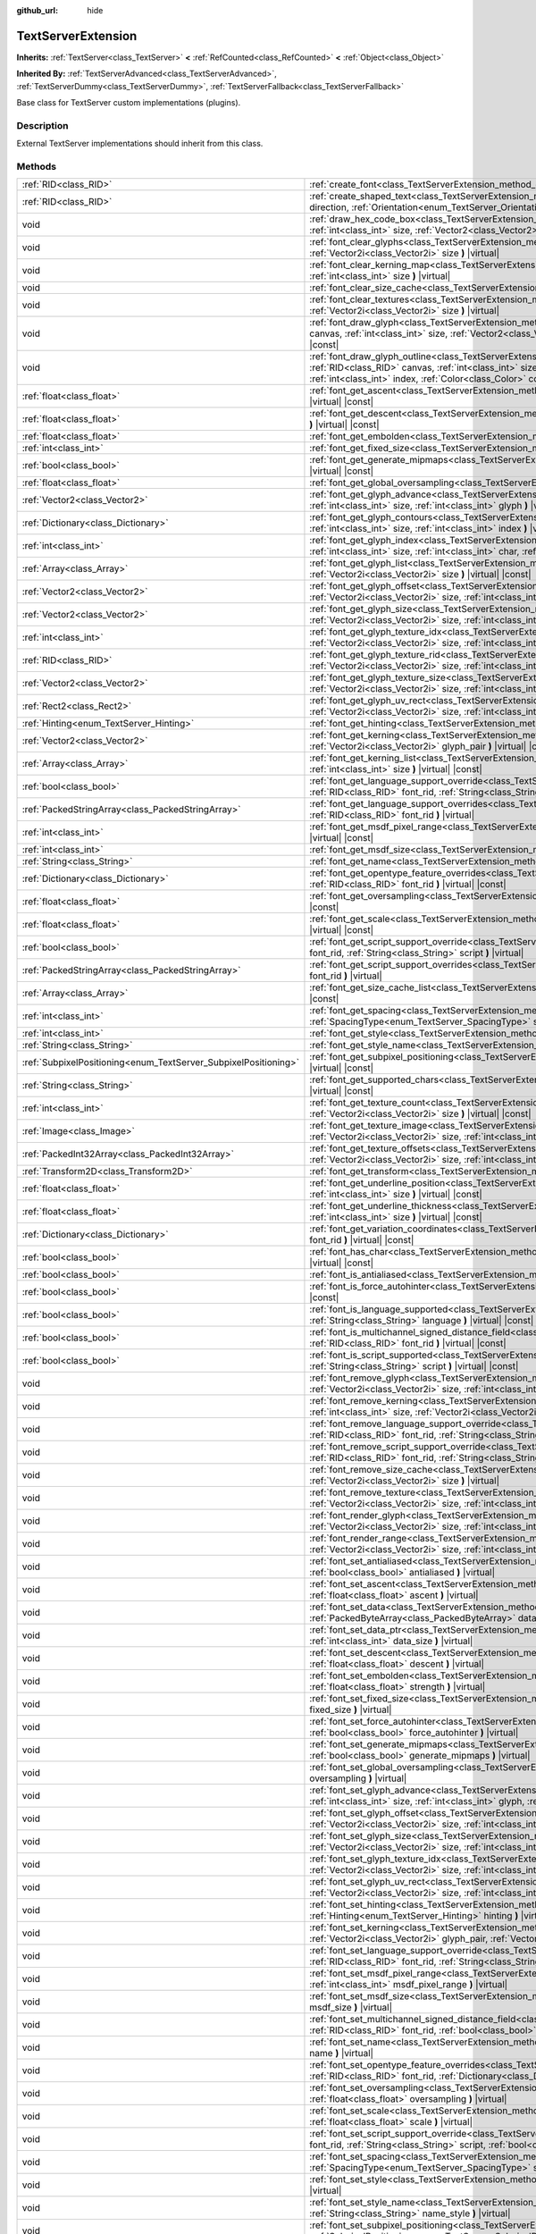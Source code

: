 :github_url: hide

.. Generated automatically by doc/tools/make_rst.py in Godot's source tree.
.. DO NOT EDIT THIS FILE, but the TextServerExtension.xml source instead.
.. The source is found in doc/classes or modules/<name>/doc_classes.

.. _class_TextServerExtension:

TextServerExtension
===================

**Inherits:** :ref:`TextServer<class_TextServer>` **<** :ref:`RefCounted<class_RefCounted>` **<** :ref:`Object<class_Object>`

**Inherited By:** :ref:`TextServerAdvanced<class_TextServerAdvanced>`, :ref:`TextServerDummy<class_TextServerDummy>`, :ref:`TextServerFallback<class_TextServerFallback>`

Base class for TextServer custom implementations (plugins).

Description
-----------

External TextServer implementations should inherit from this class.

Methods
-------

+-----------------------------------------------------------------+---------------------------------------------------------------------------------------------------------------------------------------------------------------------------------------------------------------------------------------------------------------------------------------------------------------------------------------------------------------------------+
| :ref:`RID<class_RID>`                                           | :ref:`create_font<class_TextServerExtension_method_create_font>` **(** **)** |virtual|                                                                                                                                                                                                                                                                                    |
+-----------------------------------------------------------------+---------------------------------------------------------------------------------------------------------------------------------------------------------------------------------------------------------------------------------------------------------------------------------------------------------------------------------------------------------------------------+
| :ref:`RID<class_RID>`                                           | :ref:`create_shaped_text<class_TextServerExtension_method_create_shaped_text>` **(** :ref:`Direction<enum_TextServer_Direction>` direction, :ref:`Orientation<enum_TextServer_Orientation>` orientation **)** |virtual|                                                                                                                                                   |
+-----------------------------------------------------------------+---------------------------------------------------------------------------------------------------------------------------------------------------------------------------------------------------------------------------------------------------------------------------------------------------------------------------------------------------------------------------+
| void                                                            | :ref:`draw_hex_code_box<class_TextServerExtension_method_draw_hex_code_box>` **(** :ref:`RID<class_RID>` canvas, :ref:`int<class_int>` size, :ref:`Vector2<class_Vector2>` pos, :ref:`int<class_int>` index, :ref:`Color<class_Color>` color **)** |virtual| |const|                                                                                                      |
+-----------------------------------------------------------------+---------------------------------------------------------------------------------------------------------------------------------------------------------------------------------------------------------------------------------------------------------------------------------------------------------------------------------------------------------------------------+
| void                                                            | :ref:`font_clear_glyphs<class_TextServerExtension_method_font_clear_glyphs>` **(** :ref:`RID<class_RID>` font_rid, :ref:`Vector2i<class_Vector2i>` size **)** |virtual|                                                                                                                                                                                                   |
+-----------------------------------------------------------------+---------------------------------------------------------------------------------------------------------------------------------------------------------------------------------------------------------------------------------------------------------------------------------------------------------------------------------------------------------------------------+
| void                                                            | :ref:`font_clear_kerning_map<class_TextServerExtension_method_font_clear_kerning_map>` **(** :ref:`RID<class_RID>` font_rid, :ref:`int<class_int>` size **)** |virtual|                                                                                                                                                                                                   |
+-----------------------------------------------------------------+---------------------------------------------------------------------------------------------------------------------------------------------------------------------------------------------------------------------------------------------------------------------------------------------------------------------------------------------------------------------------+
| void                                                            | :ref:`font_clear_size_cache<class_TextServerExtension_method_font_clear_size_cache>` **(** :ref:`RID<class_RID>` font_rid **)** |virtual|                                                                                                                                                                                                                                 |
+-----------------------------------------------------------------+---------------------------------------------------------------------------------------------------------------------------------------------------------------------------------------------------------------------------------------------------------------------------------------------------------------------------------------------------------------------------+
| void                                                            | :ref:`font_clear_textures<class_TextServerExtension_method_font_clear_textures>` **(** :ref:`RID<class_RID>` font_rid, :ref:`Vector2i<class_Vector2i>` size **)** |virtual|                                                                                                                                                                                               |
+-----------------------------------------------------------------+---------------------------------------------------------------------------------------------------------------------------------------------------------------------------------------------------------------------------------------------------------------------------------------------------------------------------------------------------------------------------+
| void                                                            | :ref:`font_draw_glyph<class_TextServerExtension_method_font_draw_glyph>` **(** :ref:`RID<class_RID>` font_rid, :ref:`RID<class_RID>` canvas, :ref:`int<class_int>` size, :ref:`Vector2<class_Vector2>` pos, :ref:`int<class_int>` index, :ref:`Color<class_Color>` color **)** |virtual| |const|                                                                          |
+-----------------------------------------------------------------+---------------------------------------------------------------------------------------------------------------------------------------------------------------------------------------------------------------------------------------------------------------------------------------------------------------------------------------------------------------------------+
| void                                                            | :ref:`font_draw_glyph_outline<class_TextServerExtension_method_font_draw_glyph_outline>` **(** :ref:`RID<class_RID>` font_rid, :ref:`RID<class_RID>` canvas, :ref:`int<class_int>` size, :ref:`int<class_int>` outline_size, :ref:`Vector2<class_Vector2>` pos, :ref:`int<class_int>` index, :ref:`Color<class_Color>` color **)** |virtual| |const|                      |
+-----------------------------------------------------------------+---------------------------------------------------------------------------------------------------------------------------------------------------------------------------------------------------------------------------------------------------------------------------------------------------------------------------------------------------------------------------+
| :ref:`float<class_float>`                                       | :ref:`font_get_ascent<class_TextServerExtension_method_font_get_ascent>` **(** :ref:`RID<class_RID>` font_rid, :ref:`int<class_int>` size **)** |virtual| |const|                                                                                                                                                                                                         |
+-----------------------------------------------------------------+---------------------------------------------------------------------------------------------------------------------------------------------------------------------------------------------------------------------------------------------------------------------------------------------------------------------------------------------------------------------------+
| :ref:`float<class_float>`                                       | :ref:`font_get_descent<class_TextServerExtension_method_font_get_descent>` **(** :ref:`RID<class_RID>` font_rid, :ref:`int<class_int>` size **)** |virtual| |const|                                                                                                                                                                                                       |
+-----------------------------------------------------------------+---------------------------------------------------------------------------------------------------------------------------------------------------------------------------------------------------------------------------------------------------------------------------------------------------------------------------------------------------------------------------+
| :ref:`float<class_float>`                                       | :ref:`font_get_embolden<class_TextServerExtension_method_font_get_embolden>` **(** :ref:`RID<class_RID>` font_rid **)** |virtual| |const|                                                                                                                                                                                                                                 |
+-----------------------------------------------------------------+---------------------------------------------------------------------------------------------------------------------------------------------------------------------------------------------------------------------------------------------------------------------------------------------------------------------------------------------------------------------------+
| :ref:`int<class_int>`                                           | :ref:`font_get_fixed_size<class_TextServerExtension_method_font_get_fixed_size>` **(** :ref:`RID<class_RID>` font_rid **)** |virtual| |const|                                                                                                                                                                                                                             |
+-----------------------------------------------------------------+---------------------------------------------------------------------------------------------------------------------------------------------------------------------------------------------------------------------------------------------------------------------------------------------------------------------------------------------------------------------------+
| :ref:`bool<class_bool>`                                         | :ref:`font_get_generate_mipmaps<class_TextServerExtension_method_font_get_generate_mipmaps>` **(** :ref:`RID<class_RID>` font_rid **)** |virtual| |const|                                                                                                                                                                                                                 |
+-----------------------------------------------------------------+---------------------------------------------------------------------------------------------------------------------------------------------------------------------------------------------------------------------------------------------------------------------------------------------------------------------------------------------------------------------------+
| :ref:`float<class_float>`                                       | :ref:`font_get_global_oversampling<class_TextServerExtension_method_font_get_global_oversampling>` **(** **)** |virtual| |const|                                                                                                                                                                                                                                          |
+-----------------------------------------------------------------+---------------------------------------------------------------------------------------------------------------------------------------------------------------------------------------------------------------------------------------------------------------------------------------------------------------------------------------------------------------------------+
| :ref:`Vector2<class_Vector2>`                                   | :ref:`font_get_glyph_advance<class_TextServerExtension_method_font_get_glyph_advance>` **(** :ref:`RID<class_RID>` font_rid, :ref:`int<class_int>` size, :ref:`int<class_int>` glyph **)** |virtual| |const|                                                                                                                                                              |
+-----------------------------------------------------------------+---------------------------------------------------------------------------------------------------------------------------------------------------------------------------------------------------------------------------------------------------------------------------------------------------------------------------------------------------------------------------+
| :ref:`Dictionary<class_Dictionary>`                             | :ref:`font_get_glyph_contours<class_TextServerExtension_method_font_get_glyph_contours>` **(** :ref:`RID<class_RID>` font_rid, :ref:`int<class_int>` size, :ref:`int<class_int>` index **)** |virtual| |const|                                                                                                                                                            |
+-----------------------------------------------------------------+---------------------------------------------------------------------------------------------------------------------------------------------------------------------------------------------------------------------------------------------------------------------------------------------------------------------------------------------------------------------------+
| :ref:`int<class_int>`                                           | :ref:`font_get_glyph_index<class_TextServerExtension_method_font_get_glyph_index>` **(** :ref:`RID<class_RID>` font_rid, :ref:`int<class_int>` size, :ref:`int<class_int>` char, :ref:`int<class_int>` variation_selector **)** |virtual| |const|                                                                                                                         |
+-----------------------------------------------------------------+---------------------------------------------------------------------------------------------------------------------------------------------------------------------------------------------------------------------------------------------------------------------------------------------------------------------------------------------------------------------------+
| :ref:`Array<class_Array>`                                       | :ref:`font_get_glyph_list<class_TextServerExtension_method_font_get_glyph_list>` **(** :ref:`RID<class_RID>` font_rid, :ref:`Vector2i<class_Vector2i>` size **)** |virtual| |const|                                                                                                                                                                                       |
+-----------------------------------------------------------------+---------------------------------------------------------------------------------------------------------------------------------------------------------------------------------------------------------------------------------------------------------------------------------------------------------------------------------------------------------------------------+
| :ref:`Vector2<class_Vector2>`                                   | :ref:`font_get_glyph_offset<class_TextServerExtension_method_font_get_glyph_offset>` **(** :ref:`RID<class_RID>` font_rid, :ref:`Vector2i<class_Vector2i>` size, :ref:`int<class_int>` glyph **)** |virtual| |const|                                                                                                                                                      |
+-----------------------------------------------------------------+---------------------------------------------------------------------------------------------------------------------------------------------------------------------------------------------------------------------------------------------------------------------------------------------------------------------------------------------------------------------------+
| :ref:`Vector2<class_Vector2>`                                   | :ref:`font_get_glyph_size<class_TextServerExtension_method_font_get_glyph_size>` **(** :ref:`RID<class_RID>` font_rid, :ref:`Vector2i<class_Vector2i>` size, :ref:`int<class_int>` glyph **)** |virtual| |const|                                                                                                                                                          |
+-----------------------------------------------------------------+---------------------------------------------------------------------------------------------------------------------------------------------------------------------------------------------------------------------------------------------------------------------------------------------------------------------------------------------------------------------------+
| :ref:`int<class_int>`                                           | :ref:`font_get_glyph_texture_idx<class_TextServerExtension_method_font_get_glyph_texture_idx>` **(** :ref:`RID<class_RID>` font_rid, :ref:`Vector2i<class_Vector2i>` size, :ref:`int<class_int>` glyph **)** |virtual| |const|                                                                                                                                            |
+-----------------------------------------------------------------+---------------------------------------------------------------------------------------------------------------------------------------------------------------------------------------------------------------------------------------------------------------------------------------------------------------------------------------------------------------------------+
| :ref:`RID<class_RID>`                                           | :ref:`font_get_glyph_texture_rid<class_TextServerExtension_method_font_get_glyph_texture_rid>` **(** :ref:`RID<class_RID>` font_rid, :ref:`Vector2i<class_Vector2i>` size, :ref:`int<class_int>` glyph **)** |virtual| |const|                                                                                                                                            |
+-----------------------------------------------------------------+---------------------------------------------------------------------------------------------------------------------------------------------------------------------------------------------------------------------------------------------------------------------------------------------------------------------------------------------------------------------------+
| :ref:`Vector2<class_Vector2>`                                   | :ref:`font_get_glyph_texture_size<class_TextServerExtension_method_font_get_glyph_texture_size>` **(** :ref:`RID<class_RID>` font_rid, :ref:`Vector2i<class_Vector2i>` size, :ref:`int<class_int>` glyph **)** |virtual| |const|                                                                                                                                          |
+-----------------------------------------------------------------+---------------------------------------------------------------------------------------------------------------------------------------------------------------------------------------------------------------------------------------------------------------------------------------------------------------------------------------------------------------------------+
| :ref:`Rect2<class_Rect2>`                                       | :ref:`font_get_glyph_uv_rect<class_TextServerExtension_method_font_get_glyph_uv_rect>` **(** :ref:`RID<class_RID>` font_rid, :ref:`Vector2i<class_Vector2i>` size, :ref:`int<class_int>` glyph **)** |virtual| |const|                                                                                                                                                    |
+-----------------------------------------------------------------+---------------------------------------------------------------------------------------------------------------------------------------------------------------------------------------------------------------------------------------------------------------------------------------------------------------------------------------------------------------------------+
| :ref:`Hinting<enum_TextServer_Hinting>`                         | :ref:`font_get_hinting<class_TextServerExtension_method_font_get_hinting>` **(** :ref:`RID<class_RID>` font_rid **)** |virtual| |const|                                                                                                                                                                                                                                   |
+-----------------------------------------------------------------+---------------------------------------------------------------------------------------------------------------------------------------------------------------------------------------------------------------------------------------------------------------------------------------------------------------------------------------------------------------------------+
| :ref:`Vector2<class_Vector2>`                                   | :ref:`font_get_kerning<class_TextServerExtension_method_font_get_kerning>` **(** :ref:`RID<class_RID>` font_rid, :ref:`int<class_int>` size, :ref:`Vector2i<class_Vector2i>` glyph_pair **)** |virtual| |const|                                                                                                                                                           |
+-----------------------------------------------------------------+---------------------------------------------------------------------------------------------------------------------------------------------------------------------------------------------------------------------------------------------------------------------------------------------------------------------------------------------------------------------------+
| :ref:`Array<class_Array>`                                       | :ref:`font_get_kerning_list<class_TextServerExtension_method_font_get_kerning_list>` **(** :ref:`RID<class_RID>` font_rid, :ref:`int<class_int>` size **)** |virtual| |const|                                                                                                                                                                                             |
+-----------------------------------------------------------------+---------------------------------------------------------------------------------------------------------------------------------------------------------------------------------------------------------------------------------------------------------------------------------------------------------------------------------------------------------------------------+
| :ref:`bool<class_bool>`                                         | :ref:`font_get_language_support_override<class_TextServerExtension_method_font_get_language_support_override>` **(** :ref:`RID<class_RID>` font_rid, :ref:`String<class_String>` language **)** |virtual|                                                                                                                                                                 |
+-----------------------------------------------------------------+---------------------------------------------------------------------------------------------------------------------------------------------------------------------------------------------------------------------------------------------------------------------------------------------------------------------------------------------------------------------------+
| :ref:`PackedStringArray<class_PackedStringArray>`               | :ref:`font_get_language_support_overrides<class_TextServerExtension_method_font_get_language_support_overrides>` **(** :ref:`RID<class_RID>` font_rid **)** |virtual|                                                                                                                                                                                                     |
+-----------------------------------------------------------------+---------------------------------------------------------------------------------------------------------------------------------------------------------------------------------------------------------------------------------------------------------------------------------------------------------------------------------------------------------------------------+
| :ref:`int<class_int>`                                           | :ref:`font_get_msdf_pixel_range<class_TextServerExtension_method_font_get_msdf_pixel_range>` **(** :ref:`RID<class_RID>` font_rid **)** |virtual| |const|                                                                                                                                                                                                                 |
+-----------------------------------------------------------------+---------------------------------------------------------------------------------------------------------------------------------------------------------------------------------------------------------------------------------------------------------------------------------------------------------------------------------------------------------------------------+
| :ref:`int<class_int>`                                           | :ref:`font_get_msdf_size<class_TextServerExtension_method_font_get_msdf_size>` **(** :ref:`RID<class_RID>` font_rid **)** |virtual| |const|                                                                                                                                                                                                                               |
+-----------------------------------------------------------------+---------------------------------------------------------------------------------------------------------------------------------------------------------------------------------------------------------------------------------------------------------------------------------------------------------------------------------------------------------------------------+
| :ref:`String<class_String>`                                     | :ref:`font_get_name<class_TextServerExtension_method_font_get_name>` **(** :ref:`RID<class_RID>` font_rid **)** |virtual| |const|                                                                                                                                                                                                                                         |
+-----------------------------------------------------------------+---------------------------------------------------------------------------------------------------------------------------------------------------------------------------------------------------------------------------------------------------------------------------------------------------------------------------------------------------------------------------+
| :ref:`Dictionary<class_Dictionary>`                             | :ref:`font_get_opentype_feature_overrides<class_TextServerExtension_method_font_get_opentype_feature_overrides>` **(** :ref:`RID<class_RID>` font_rid **)** |virtual| |const|                                                                                                                                                                                             |
+-----------------------------------------------------------------+---------------------------------------------------------------------------------------------------------------------------------------------------------------------------------------------------------------------------------------------------------------------------------------------------------------------------------------------------------------------------+
| :ref:`float<class_float>`                                       | :ref:`font_get_oversampling<class_TextServerExtension_method_font_get_oversampling>` **(** :ref:`RID<class_RID>` font_rid **)** |virtual| |const|                                                                                                                                                                                                                         |
+-----------------------------------------------------------------+---------------------------------------------------------------------------------------------------------------------------------------------------------------------------------------------------------------------------------------------------------------------------------------------------------------------------------------------------------------------------+
| :ref:`float<class_float>`                                       | :ref:`font_get_scale<class_TextServerExtension_method_font_get_scale>` **(** :ref:`RID<class_RID>` font_rid, :ref:`int<class_int>` size **)** |virtual| |const|                                                                                                                                                                                                           |
+-----------------------------------------------------------------+---------------------------------------------------------------------------------------------------------------------------------------------------------------------------------------------------------------------------------------------------------------------------------------------------------------------------------------------------------------------------+
| :ref:`bool<class_bool>`                                         | :ref:`font_get_script_support_override<class_TextServerExtension_method_font_get_script_support_override>` **(** :ref:`RID<class_RID>` font_rid, :ref:`String<class_String>` script **)** |virtual|                                                                                                                                                                       |
+-----------------------------------------------------------------+---------------------------------------------------------------------------------------------------------------------------------------------------------------------------------------------------------------------------------------------------------------------------------------------------------------------------------------------------------------------------+
| :ref:`PackedStringArray<class_PackedStringArray>`               | :ref:`font_get_script_support_overrides<class_TextServerExtension_method_font_get_script_support_overrides>` **(** :ref:`RID<class_RID>` font_rid **)** |virtual|                                                                                                                                                                                                         |
+-----------------------------------------------------------------+---------------------------------------------------------------------------------------------------------------------------------------------------------------------------------------------------------------------------------------------------------------------------------------------------------------------------------------------------------------------------+
| :ref:`Array<class_Array>`                                       | :ref:`font_get_size_cache_list<class_TextServerExtension_method_font_get_size_cache_list>` **(** :ref:`RID<class_RID>` font_rid **)** |virtual| |const|                                                                                                                                                                                                                   |
+-----------------------------------------------------------------+---------------------------------------------------------------------------------------------------------------------------------------------------------------------------------------------------------------------------------------------------------------------------------------------------------------------------------------------------------------------------+
| :ref:`int<class_int>`                                           | :ref:`font_get_spacing<class_TextServerExtension_method_font_get_spacing>` **(** :ref:`RID<class_RID>` font_rid, :ref:`int<class_int>` size, :ref:`SpacingType<enum_TextServer_SpacingType>` spacing **)** |virtual| |const|                                                                                                                                              |
+-----------------------------------------------------------------+---------------------------------------------------------------------------------------------------------------------------------------------------------------------------------------------------------------------------------------------------------------------------------------------------------------------------------------------------------------------------+
| :ref:`int<class_int>`                                           | :ref:`font_get_style<class_TextServerExtension_method_font_get_style>` **(** :ref:`RID<class_RID>` font_rid **)** |virtual| |const|                                                                                                                                                                                                                                       |
+-----------------------------------------------------------------+---------------------------------------------------------------------------------------------------------------------------------------------------------------------------------------------------------------------------------------------------------------------------------------------------------------------------------------------------------------------------+
| :ref:`String<class_String>`                                     | :ref:`font_get_style_name<class_TextServerExtension_method_font_get_style_name>` **(** :ref:`RID<class_RID>` font_rid **)** |virtual| |const|                                                                                                                                                                                                                             |
+-----------------------------------------------------------------+---------------------------------------------------------------------------------------------------------------------------------------------------------------------------------------------------------------------------------------------------------------------------------------------------------------------------------------------------------------------------+
| :ref:`SubpixelPositioning<enum_TextServer_SubpixelPositioning>` | :ref:`font_get_subpixel_positioning<class_TextServerExtension_method_font_get_subpixel_positioning>` **(** :ref:`RID<class_RID>` font_rid **)** |virtual| |const|                                                                                                                                                                                                         |
+-----------------------------------------------------------------+---------------------------------------------------------------------------------------------------------------------------------------------------------------------------------------------------------------------------------------------------------------------------------------------------------------------------------------------------------------------------+
| :ref:`String<class_String>`                                     | :ref:`font_get_supported_chars<class_TextServerExtension_method_font_get_supported_chars>` **(** :ref:`RID<class_RID>` font_rid **)** |virtual| |const|                                                                                                                                                                                                                   |
+-----------------------------------------------------------------+---------------------------------------------------------------------------------------------------------------------------------------------------------------------------------------------------------------------------------------------------------------------------------------------------------------------------------------------------------------------------+
| :ref:`int<class_int>`                                           | :ref:`font_get_texture_count<class_TextServerExtension_method_font_get_texture_count>` **(** :ref:`RID<class_RID>` font_rid, :ref:`Vector2i<class_Vector2i>` size **)** |virtual| |const|                                                                                                                                                                                 |
+-----------------------------------------------------------------+---------------------------------------------------------------------------------------------------------------------------------------------------------------------------------------------------------------------------------------------------------------------------------------------------------------------------------------------------------------------------+
| :ref:`Image<class_Image>`                                       | :ref:`font_get_texture_image<class_TextServerExtension_method_font_get_texture_image>` **(** :ref:`RID<class_RID>` font_rid, :ref:`Vector2i<class_Vector2i>` size, :ref:`int<class_int>` texture_index **)** |virtual| |const|                                                                                                                                            |
+-----------------------------------------------------------------+---------------------------------------------------------------------------------------------------------------------------------------------------------------------------------------------------------------------------------------------------------------------------------------------------------------------------------------------------------------------------+
| :ref:`PackedInt32Array<class_PackedInt32Array>`                 | :ref:`font_get_texture_offsets<class_TextServerExtension_method_font_get_texture_offsets>` **(** :ref:`RID<class_RID>` font_rid, :ref:`Vector2i<class_Vector2i>` size, :ref:`int<class_int>` texture_index **)** |virtual| |const|                                                                                                                                        |
+-----------------------------------------------------------------+---------------------------------------------------------------------------------------------------------------------------------------------------------------------------------------------------------------------------------------------------------------------------------------------------------------------------------------------------------------------------+
| :ref:`Transform2D<class_Transform2D>`                           | :ref:`font_get_transform<class_TextServerExtension_method_font_get_transform>` **(** :ref:`RID<class_RID>` font_rid **)** |virtual| |const|                                                                                                                                                                                                                               |
+-----------------------------------------------------------------+---------------------------------------------------------------------------------------------------------------------------------------------------------------------------------------------------------------------------------------------------------------------------------------------------------------------------------------------------------------------------+
| :ref:`float<class_float>`                                       | :ref:`font_get_underline_position<class_TextServerExtension_method_font_get_underline_position>` **(** :ref:`RID<class_RID>` font_rid, :ref:`int<class_int>` size **)** |virtual| |const|                                                                                                                                                                                 |
+-----------------------------------------------------------------+---------------------------------------------------------------------------------------------------------------------------------------------------------------------------------------------------------------------------------------------------------------------------------------------------------------------------------------------------------------------------+
| :ref:`float<class_float>`                                       | :ref:`font_get_underline_thickness<class_TextServerExtension_method_font_get_underline_thickness>` **(** :ref:`RID<class_RID>` font_rid, :ref:`int<class_int>` size **)** |virtual| |const|                                                                                                                                                                               |
+-----------------------------------------------------------------+---------------------------------------------------------------------------------------------------------------------------------------------------------------------------------------------------------------------------------------------------------------------------------------------------------------------------------------------------------------------------+
| :ref:`Dictionary<class_Dictionary>`                             | :ref:`font_get_variation_coordinates<class_TextServerExtension_method_font_get_variation_coordinates>` **(** :ref:`RID<class_RID>` font_rid **)** |virtual| |const|                                                                                                                                                                                                       |
+-----------------------------------------------------------------+---------------------------------------------------------------------------------------------------------------------------------------------------------------------------------------------------------------------------------------------------------------------------------------------------------------------------------------------------------------------------+
| :ref:`bool<class_bool>`                                         | :ref:`font_has_char<class_TextServerExtension_method_font_has_char>` **(** :ref:`RID<class_RID>` font_rid, :ref:`int<class_int>` char **)** |virtual| |const|                                                                                                                                                                                                             |
+-----------------------------------------------------------------+---------------------------------------------------------------------------------------------------------------------------------------------------------------------------------------------------------------------------------------------------------------------------------------------------------------------------------------------------------------------------+
| :ref:`bool<class_bool>`                                         | :ref:`font_is_antialiased<class_TextServerExtension_method_font_is_antialiased>` **(** :ref:`RID<class_RID>` font_rid **)** |virtual| |const|                                                                                                                                                                                                                             |
+-----------------------------------------------------------------+---------------------------------------------------------------------------------------------------------------------------------------------------------------------------------------------------------------------------------------------------------------------------------------------------------------------------------------------------------------------------+
| :ref:`bool<class_bool>`                                         | :ref:`font_is_force_autohinter<class_TextServerExtension_method_font_is_force_autohinter>` **(** :ref:`RID<class_RID>` font_rid **)** |virtual| |const|                                                                                                                                                                                                                   |
+-----------------------------------------------------------------+---------------------------------------------------------------------------------------------------------------------------------------------------------------------------------------------------------------------------------------------------------------------------------------------------------------------------------------------------------------------------+
| :ref:`bool<class_bool>`                                         | :ref:`font_is_language_supported<class_TextServerExtension_method_font_is_language_supported>` **(** :ref:`RID<class_RID>` font_rid, :ref:`String<class_String>` language **)** |virtual| |const|                                                                                                                                                                         |
+-----------------------------------------------------------------+---------------------------------------------------------------------------------------------------------------------------------------------------------------------------------------------------------------------------------------------------------------------------------------------------------------------------------------------------------------------------+
| :ref:`bool<class_bool>`                                         | :ref:`font_is_multichannel_signed_distance_field<class_TextServerExtension_method_font_is_multichannel_signed_distance_field>` **(** :ref:`RID<class_RID>` font_rid **)** |virtual| |const|                                                                                                                                                                               |
+-----------------------------------------------------------------+---------------------------------------------------------------------------------------------------------------------------------------------------------------------------------------------------------------------------------------------------------------------------------------------------------------------------------------------------------------------------+
| :ref:`bool<class_bool>`                                         | :ref:`font_is_script_supported<class_TextServerExtension_method_font_is_script_supported>` **(** :ref:`RID<class_RID>` font_rid, :ref:`String<class_String>` script **)** |virtual| |const|                                                                                                                                                                               |
+-----------------------------------------------------------------+---------------------------------------------------------------------------------------------------------------------------------------------------------------------------------------------------------------------------------------------------------------------------------------------------------------------------------------------------------------------------+
| void                                                            | :ref:`font_remove_glyph<class_TextServerExtension_method_font_remove_glyph>` **(** :ref:`RID<class_RID>` font_rid, :ref:`Vector2i<class_Vector2i>` size, :ref:`int<class_int>` glyph **)** |virtual|                                                                                                                                                                      |
+-----------------------------------------------------------------+---------------------------------------------------------------------------------------------------------------------------------------------------------------------------------------------------------------------------------------------------------------------------------------------------------------------------------------------------------------------------+
| void                                                            | :ref:`font_remove_kerning<class_TextServerExtension_method_font_remove_kerning>` **(** :ref:`RID<class_RID>` font_rid, :ref:`int<class_int>` size, :ref:`Vector2i<class_Vector2i>` glyph_pair **)** |virtual|                                                                                                                                                             |
+-----------------------------------------------------------------+---------------------------------------------------------------------------------------------------------------------------------------------------------------------------------------------------------------------------------------------------------------------------------------------------------------------------------------------------------------------------+
| void                                                            | :ref:`font_remove_language_support_override<class_TextServerExtension_method_font_remove_language_support_override>` **(** :ref:`RID<class_RID>` font_rid, :ref:`String<class_String>` language **)** |virtual|                                                                                                                                                           |
+-----------------------------------------------------------------+---------------------------------------------------------------------------------------------------------------------------------------------------------------------------------------------------------------------------------------------------------------------------------------------------------------------------------------------------------------------------+
| void                                                            | :ref:`font_remove_script_support_override<class_TextServerExtension_method_font_remove_script_support_override>` **(** :ref:`RID<class_RID>` font_rid, :ref:`String<class_String>` script **)** |virtual|                                                                                                                                                                 |
+-----------------------------------------------------------------+---------------------------------------------------------------------------------------------------------------------------------------------------------------------------------------------------------------------------------------------------------------------------------------------------------------------------------------------------------------------------+
| void                                                            | :ref:`font_remove_size_cache<class_TextServerExtension_method_font_remove_size_cache>` **(** :ref:`RID<class_RID>` font_rid, :ref:`Vector2i<class_Vector2i>` size **)** |virtual|                                                                                                                                                                                         |
+-----------------------------------------------------------------+---------------------------------------------------------------------------------------------------------------------------------------------------------------------------------------------------------------------------------------------------------------------------------------------------------------------------------------------------------------------------+
| void                                                            | :ref:`font_remove_texture<class_TextServerExtension_method_font_remove_texture>` **(** :ref:`RID<class_RID>` font_rid, :ref:`Vector2i<class_Vector2i>` size, :ref:`int<class_int>` texture_index **)** |virtual|                                                                                                                                                          |
+-----------------------------------------------------------------+---------------------------------------------------------------------------------------------------------------------------------------------------------------------------------------------------------------------------------------------------------------------------------------------------------------------------------------------------------------------------+
| void                                                            | :ref:`font_render_glyph<class_TextServerExtension_method_font_render_glyph>` **(** :ref:`RID<class_RID>` font_rid, :ref:`Vector2i<class_Vector2i>` size, :ref:`int<class_int>` index **)** |virtual|                                                                                                                                                                      |
+-----------------------------------------------------------------+---------------------------------------------------------------------------------------------------------------------------------------------------------------------------------------------------------------------------------------------------------------------------------------------------------------------------------------------------------------------------+
| void                                                            | :ref:`font_render_range<class_TextServerExtension_method_font_render_range>` **(** :ref:`RID<class_RID>` font_rid, :ref:`Vector2i<class_Vector2i>` size, :ref:`int<class_int>` start, :ref:`int<class_int>` end **)** |virtual|                                                                                                                                           |
+-----------------------------------------------------------------+---------------------------------------------------------------------------------------------------------------------------------------------------------------------------------------------------------------------------------------------------------------------------------------------------------------------------------------------------------------------------+
| void                                                            | :ref:`font_set_antialiased<class_TextServerExtension_method_font_set_antialiased>` **(** :ref:`RID<class_RID>` font_rid, :ref:`bool<class_bool>` antialiased **)** |virtual|                                                                                                                                                                                              |
+-----------------------------------------------------------------+---------------------------------------------------------------------------------------------------------------------------------------------------------------------------------------------------------------------------------------------------------------------------------------------------------------------------------------------------------------------------+
| void                                                            | :ref:`font_set_ascent<class_TextServerExtension_method_font_set_ascent>` **(** :ref:`RID<class_RID>` font_rid, :ref:`int<class_int>` size, :ref:`float<class_float>` ascent **)** |virtual|                                                                                                                                                                               |
+-----------------------------------------------------------------+---------------------------------------------------------------------------------------------------------------------------------------------------------------------------------------------------------------------------------------------------------------------------------------------------------------------------------------------------------------------------+
| void                                                            | :ref:`font_set_data<class_TextServerExtension_method_font_set_data>` **(** :ref:`RID<class_RID>` font_rid, :ref:`PackedByteArray<class_PackedByteArray>` data **)** |virtual|                                                                                                                                                                                             |
+-----------------------------------------------------------------+---------------------------------------------------------------------------------------------------------------------------------------------------------------------------------------------------------------------------------------------------------------------------------------------------------------------------------------------------------------------------+
| void                                                            | :ref:`font_set_data_ptr<class_TextServerExtension_method_font_set_data_ptr>` **(** :ref:`RID<class_RID>` font_rid, const uint8_t* data_ptr, :ref:`int<class_int>` data_size **)** |virtual|                                                                                                                                                                               |
+-----------------------------------------------------------------+---------------------------------------------------------------------------------------------------------------------------------------------------------------------------------------------------------------------------------------------------------------------------------------------------------------------------------------------------------------------------+
| void                                                            | :ref:`font_set_descent<class_TextServerExtension_method_font_set_descent>` **(** :ref:`RID<class_RID>` font_rid, :ref:`int<class_int>` size, :ref:`float<class_float>` descent **)** |virtual|                                                                                                                                                                            |
+-----------------------------------------------------------------+---------------------------------------------------------------------------------------------------------------------------------------------------------------------------------------------------------------------------------------------------------------------------------------------------------------------------------------------------------------------------+
| void                                                            | :ref:`font_set_embolden<class_TextServerExtension_method_font_set_embolden>` **(** :ref:`RID<class_RID>` font_rid, :ref:`float<class_float>` strength **)** |virtual|                                                                                                                                                                                                     |
+-----------------------------------------------------------------+---------------------------------------------------------------------------------------------------------------------------------------------------------------------------------------------------------------------------------------------------------------------------------------------------------------------------------------------------------------------------+
| void                                                            | :ref:`font_set_fixed_size<class_TextServerExtension_method_font_set_fixed_size>` **(** :ref:`RID<class_RID>` font_rid, :ref:`int<class_int>` fixed_size **)** |virtual|                                                                                                                                                                                                   |
+-----------------------------------------------------------------+---------------------------------------------------------------------------------------------------------------------------------------------------------------------------------------------------------------------------------------------------------------------------------------------------------------------------------------------------------------------------+
| void                                                            | :ref:`font_set_force_autohinter<class_TextServerExtension_method_font_set_force_autohinter>` **(** :ref:`RID<class_RID>` font_rid, :ref:`bool<class_bool>` force_autohinter **)** |virtual|                                                                                                                                                                               |
+-----------------------------------------------------------------+---------------------------------------------------------------------------------------------------------------------------------------------------------------------------------------------------------------------------------------------------------------------------------------------------------------------------------------------------------------------------+
| void                                                            | :ref:`font_set_generate_mipmaps<class_TextServerExtension_method_font_set_generate_mipmaps>` **(** :ref:`RID<class_RID>` font_rid, :ref:`bool<class_bool>` generate_mipmaps **)** |virtual|                                                                                                                                                                               |
+-----------------------------------------------------------------+---------------------------------------------------------------------------------------------------------------------------------------------------------------------------------------------------------------------------------------------------------------------------------------------------------------------------------------------------------------------------+
| void                                                            | :ref:`font_set_global_oversampling<class_TextServerExtension_method_font_set_global_oversampling>` **(** :ref:`float<class_float>` oversampling **)** |virtual|                                                                                                                                                                                                           |
+-----------------------------------------------------------------+---------------------------------------------------------------------------------------------------------------------------------------------------------------------------------------------------------------------------------------------------------------------------------------------------------------------------------------------------------------------------+
| void                                                            | :ref:`font_set_glyph_advance<class_TextServerExtension_method_font_set_glyph_advance>` **(** :ref:`RID<class_RID>` font_rid, :ref:`int<class_int>` size, :ref:`int<class_int>` glyph, :ref:`Vector2<class_Vector2>` advance **)** |virtual|                                                                                                                               |
+-----------------------------------------------------------------+---------------------------------------------------------------------------------------------------------------------------------------------------------------------------------------------------------------------------------------------------------------------------------------------------------------------------------------------------------------------------+
| void                                                            | :ref:`font_set_glyph_offset<class_TextServerExtension_method_font_set_glyph_offset>` **(** :ref:`RID<class_RID>` font_rid, :ref:`Vector2i<class_Vector2i>` size, :ref:`int<class_int>` glyph, :ref:`Vector2<class_Vector2>` offset **)** |virtual|                                                                                                                        |
+-----------------------------------------------------------------+---------------------------------------------------------------------------------------------------------------------------------------------------------------------------------------------------------------------------------------------------------------------------------------------------------------------------------------------------------------------------+
| void                                                            | :ref:`font_set_glyph_size<class_TextServerExtension_method_font_set_glyph_size>` **(** :ref:`RID<class_RID>` font_rid, :ref:`Vector2i<class_Vector2i>` size, :ref:`int<class_int>` glyph, :ref:`Vector2<class_Vector2>` gl_size **)** |virtual|                                                                                                                           |
+-----------------------------------------------------------------+---------------------------------------------------------------------------------------------------------------------------------------------------------------------------------------------------------------------------------------------------------------------------------------------------------------------------------------------------------------------------+
| void                                                            | :ref:`font_set_glyph_texture_idx<class_TextServerExtension_method_font_set_glyph_texture_idx>` **(** :ref:`RID<class_RID>` font_rid, :ref:`Vector2i<class_Vector2i>` size, :ref:`int<class_int>` glyph, :ref:`int<class_int>` texture_idx **)** |virtual|                                                                                                                 |
+-----------------------------------------------------------------+---------------------------------------------------------------------------------------------------------------------------------------------------------------------------------------------------------------------------------------------------------------------------------------------------------------------------------------------------------------------------+
| void                                                            | :ref:`font_set_glyph_uv_rect<class_TextServerExtension_method_font_set_glyph_uv_rect>` **(** :ref:`RID<class_RID>` font_rid, :ref:`Vector2i<class_Vector2i>` size, :ref:`int<class_int>` glyph, :ref:`Rect2<class_Rect2>` uv_rect **)** |virtual|                                                                                                                         |
+-----------------------------------------------------------------+---------------------------------------------------------------------------------------------------------------------------------------------------------------------------------------------------------------------------------------------------------------------------------------------------------------------------------------------------------------------------+
| void                                                            | :ref:`font_set_hinting<class_TextServerExtension_method_font_set_hinting>` **(** :ref:`RID<class_RID>` font_rid, :ref:`Hinting<enum_TextServer_Hinting>` hinting **)** |virtual|                                                                                                                                                                                          |
+-----------------------------------------------------------------+---------------------------------------------------------------------------------------------------------------------------------------------------------------------------------------------------------------------------------------------------------------------------------------------------------------------------------------------------------------------------+
| void                                                            | :ref:`font_set_kerning<class_TextServerExtension_method_font_set_kerning>` **(** :ref:`RID<class_RID>` font_rid, :ref:`int<class_int>` size, :ref:`Vector2i<class_Vector2i>` glyph_pair, :ref:`Vector2<class_Vector2>` kerning **)** |virtual|                                                                                                                            |
+-----------------------------------------------------------------+---------------------------------------------------------------------------------------------------------------------------------------------------------------------------------------------------------------------------------------------------------------------------------------------------------------------------------------------------------------------------+
| void                                                            | :ref:`font_set_language_support_override<class_TextServerExtension_method_font_set_language_support_override>` **(** :ref:`RID<class_RID>` font_rid, :ref:`String<class_String>` language, :ref:`bool<class_bool>` supported **)** |virtual|                                                                                                                              |
+-----------------------------------------------------------------+---------------------------------------------------------------------------------------------------------------------------------------------------------------------------------------------------------------------------------------------------------------------------------------------------------------------------------------------------------------------------+
| void                                                            | :ref:`font_set_msdf_pixel_range<class_TextServerExtension_method_font_set_msdf_pixel_range>` **(** :ref:`RID<class_RID>` font_rid, :ref:`int<class_int>` msdf_pixel_range **)** |virtual|                                                                                                                                                                                 |
+-----------------------------------------------------------------+---------------------------------------------------------------------------------------------------------------------------------------------------------------------------------------------------------------------------------------------------------------------------------------------------------------------------------------------------------------------------+
| void                                                            | :ref:`font_set_msdf_size<class_TextServerExtension_method_font_set_msdf_size>` **(** :ref:`RID<class_RID>` font_rid, :ref:`int<class_int>` msdf_size **)** |virtual|                                                                                                                                                                                                      |
+-----------------------------------------------------------------+---------------------------------------------------------------------------------------------------------------------------------------------------------------------------------------------------------------------------------------------------------------------------------------------------------------------------------------------------------------------------+
| void                                                            | :ref:`font_set_multichannel_signed_distance_field<class_TextServerExtension_method_font_set_multichannel_signed_distance_field>` **(** :ref:`RID<class_RID>` font_rid, :ref:`bool<class_bool>` msdf **)** |virtual|                                                                                                                                                       |
+-----------------------------------------------------------------+---------------------------------------------------------------------------------------------------------------------------------------------------------------------------------------------------------------------------------------------------------------------------------------------------------------------------------------------------------------------------+
| void                                                            | :ref:`font_set_name<class_TextServerExtension_method_font_set_name>` **(** :ref:`RID<class_RID>` font_rid, :ref:`String<class_String>` name **)** |virtual|                                                                                                                                                                                                               |
+-----------------------------------------------------------------+---------------------------------------------------------------------------------------------------------------------------------------------------------------------------------------------------------------------------------------------------------------------------------------------------------------------------------------------------------------------------+
| void                                                            | :ref:`font_set_opentype_feature_overrides<class_TextServerExtension_method_font_set_opentype_feature_overrides>` **(** :ref:`RID<class_RID>` font_rid, :ref:`Dictionary<class_Dictionary>` overrides **)** |virtual|                                                                                                                                                      |
+-----------------------------------------------------------------+---------------------------------------------------------------------------------------------------------------------------------------------------------------------------------------------------------------------------------------------------------------------------------------------------------------------------------------------------------------------------+
| void                                                            | :ref:`font_set_oversampling<class_TextServerExtension_method_font_set_oversampling>` **(** :ref:`RID<class_RID>` font_rid, :ref:`float<class_float>` oversampling **)** |virtual|                                                                                                                                                                                         |
+-----------------------------------------------------------------+---------------------------------------------------------------------------------------------------------------------------------------------------------------------------------------------------------------------------------------------------------------------------------------------------------------------------------------------------------------------------+
| void                                                            | :ref:`font_set_scale<class_TextServerExtension_method_font_set_scale>` **(** :ref:`RID<class_RID>` font_rid, :ref:`int<class_int>` size, :ref:`float<class_float>` scale **)** |virtual|                                                                                                                                                                                  |
+-----------------------------------------------------------------+---------------------------------------------------------------------------------------------------------------------------------------------------------------------------------------------------------------------------------------------------------------------------------------------------------------------------------------------------------------------------+
| void                                                            | :ref:`font_set_script_support_override<class_TextServerExtension_method_font_set_script_support_override>` **(** :ref:`RID<class_RID>` font_rid, :ref:`String<class_String>` script, :ref:`bool<class_bool>` supported **)** |virtual|                                                                                                                                    |
+-----------------------------------------------------------------+---------------------------------------------------------------------------------------------------------------------------------------------------------------------------------------------------------------------------------------------------------------------------------------------------------------------------------------------------------------------------+
| void                                                            | :ref:`font_set_spacing<class_TextServerExtension_method_font_set_spacing>` **(** :ref:`RID<class_RID>` font_rid, :ref:`int<class_int>` size, :ref:`SpacingType<enum_TextServer_SpacingType>` spacing, :ref:`int<class_int>` value **)** |virtual|                                                                                                                         |
+-----------------------------------------------------------------+---------------------------------------------------------------------------------------------------------------------------------------------------------------------------------------------------------------------------------------------------------------------------------------------------------------------------------------------------------------------------+
| void                                                            | :ref:`font_set_style<class_TextServerExtension_method_font_set_style>` **(** :ref:`RID<class_RID>` font_rid, :ref:`int<class_int>` style **)** |virtual|                                                                                                                                                                                                                  |
+-----------------------------------------------------------------+---------------------------------------------------------------------------------------------------------------------------------------------------------------------------------------------------------------------------------------------------------------------------------------------------------------------------------------------------------------------------+
| void                                                            | :ref:`font_set_style_name<class_TextServerExtension_method_font_set_style_name>` **(** :ref:`RID<class_RID>` font_rid, :ref:`String<class_String>` name_style **)** |virtual|                                                                                                                                                                                             |
+-----------------------------------------------------------------+---------------------------------------------------------------------------------------------------------------------------------------------------------------------------------------------------------------------------------------------------------------------------------------------------------------------------------------------------------------------------+
| void                                                            | :ref:`font_set_subpixel_positioning<class_TextServerExtension_method_font_set_subpixel_positioning>` **(** :ref:`RID<class_RID>` font_rid, :ref:`SubpixelPositioning<enum_TextServer_SubpixelPositioning>` subpixel_positioning **)** |virtual|                                                                                                                           |
+-----------------------------------------------------------------+---------------------------------------------------------------------------------------------------------------------------------------------------------------------------------------------------------------------------------------------------------------------------------------------------------------------------------------------------------------------------+
| void                                                            | :ref:`font_set_texture_image<class_TextServerExtension_method_font_set_texture_image>` **(** :ref:`RID<class_RID>` font_rid, :ref:`Vector2i<class_Vector2i>` size, :ref:`int<class_int>` texture_index, :ref:`Image<class_Image>` image **)** |virtual|                                                                                                                   |
+-----------------------------------------------------------------+---------------------------------------------------------------------------------------------------------------------------------------------------------------------------------------------------------------------------------------------------------------------------------------------------------------------------------------------------------------------------+
| void                                                            | :ref:`font_set_texture_offsets<class_TextServerExtension_method_font_set_texture_offsets>` **(** :ref:`RID<class_RID>` font_rid, :ref:`Vector2i<class_Vector2i>` size, :ref:`int<class_int>` texture_index, :ref:`PackedInt32Array<class_PackedInt32Array>` offset **)** |virtual|                                                                                        |
+-----------------------------------------------------------------+---------------------------------------------------------------------------------------------------------------------------------------------------------------------------------------------------------------------------------------------------------------------------------------------------------------------------------------------------------------------------+
| void                                                            | :ref:`font_set_transform<class_TextServerExtension_method_font_set_transform>` **(** :ref:`RID<class_RID>` font_rid, :ref:`Transform2D<class_Transform2D>` transform **)** |virtual|                                                                                                                                                                                      |
+-----------------------------------------------------------------+---------------------------------------------------------------------------------------------------------------------------------------------------------------------------------------------------------------------------------------------------------------------------------------------------------------------------------------------------------------------------+
| void                                                            | :ref:`font_set_underline_position<class_TextServerExtension_method_font_set_underline_position>` **(** :ref:`RID<class_RID>` font_rid, :ref:`int<class_int>` size, :ref:`float<class_float>` underline_position **)** |virtual|                                                                                                                                           |
+-----------------------------------------------------------------+---------------------------------------------------------------------------------------------------------------------------------------------------------------------------------------------------------------------------------------------------------------------------------------------------------------------------------------------------------------------------+
| void                                                            | :ref:`font_set_underline_thickness<class_TextServerExtension_method_font_set_underline_thickness>` **(** :ref:`RID<class_RID>` font_rid, :ref:`int<class_int>` size, :ref:`float<class_float>` underline_thickness **)** |virtual|                                                                                                                                        |
+-----------------------------------------------------------------+---------------------------------------------------------------------------------------------------------------------------------------------------------------------------------------------------------------------------------------------------------------------------------------------------------------------------------------------------------------------------+
| void                                                            | :ref:`font_set_variation_coordinates<class_TextServerExtension_method_font_set_variation_coordinates>` **(** :ref:`RID<class_RID>` font_rid, :ref:`Dictionary<class_Dictionary>` variation_coordinates **)** |virtual|                                                                                                                                                    |
+-----------------------------------------------------------------+---------------------------------------------------------------------------------------------------------------------------------------------------------------------------------------------------------------------------------------------------------------------------------------------------------------------------------------------------------------------------+
| :ref:`Dictionary<class_Dictionary>`                             | :ref:`font_supported_feature_list<class_TextServerExtension_method_font_supported_feature_list>` **(** :ref:`RID<class_RID>` font_rid **)** |virtual| |const|                                                                                                                                                                                                             |
+-----------------------------------------------------------------+---------------------------------------------------------------------------------------------------------------------------------------------------------------------------------------------------------------------------------------------------------------------------------------------------------------------------------------------------------------------------+
| :ref:`Dictionary<class_Dictionary>`                             | :ref:`font_supported_variation_list<class_TextServerExtension_method_font_supported_variation_list>` **(** :ref:`RID<class_RID>` font_rid **)** |virtual| |const|                                                                                                                                                                                                         |
+-----------------------------------------------------------------+---------------------------------------------------------------------------------------------------------------------------------------------------------------------------------------------------------------------------------------------------------------------------------------------------------------------------------------------------------------------------+
| :ref:`String<class_String>`                                     | :ref:`format_number<class_TextServerExtension_method_format_number>` **(** :ref:`String<class_String>` string, :ref:`String<class_String>` language **)** |virtual| |const|                                                                                                                                                                                               |
+-----------------------------------------------------------------+---------------------------------------------------------------------------------------------------------------------------------------------------------------------------------------------------------------------------------------------------------------------------------------------------------------------------------------------------------------------------+
| void                                                            | :ref:`free_rid<class_TextServerExtension_method_free_rid>` **(** :ref:`RID<class_RID>` rid **)** |virtual|                                                                                                                                                                                                                                                                |
+-----------------------------------------------------------------+---------------------------------------------------------------------------------------------------------------------------------------------------------------------------------------------------------------------------------------------------------------------------------------------------------------------------------------------------------------------------+
| :ref:`int<class_int>`                                           | :ref:`get_features<class_TextServerExtension_method_get_features>` **(** **)** |virtual| |const|                                                                                                                                                                                                                                                                          |
+-----------------------------------------------------------------+---------------------------------------------------------------------------------------------------------------------------------------------------------------------------------------------------------------------------------------------------------------------------------------------------------------------------------------------------------------------------+
| :ref:`Vector2<class_Vector2>`                                   | :ref:`get_hex_code_box_size<class_TextServerExtension_method_get_hex_code_box_size>` **(** :ref:`int<class_int>` size, :ref:`int<class_int>` index **)** |virtual| |const|                                                                                                                                                                                                |
+-----------------------------------------------------------------+---------------------------------------------------------------------------------------------------------------------------------------------------------------------------------------------------------------------------------------------------------------------------------------------------------------------------------------------------------------------------+
| :ref:`String<class_String>`                                     | :ref:`get_name<class_TextServerExtension_method_get_name>` **(** **)** |virtual| |const|                                                                                                                                                                                                                                                                                  |
+-----------------------------------------------------------------+---------------------------------------------------------------------------------------------------------------------------------------------------------------------------------------------------------------------------------------------------------------------------------------------------------------------------------------------------------------------------+
| :ref:`String<class_String>`                                     | :ref:`get_support_data_filename<class_TextServerExtension_method_get_support_data_filename>` **(** **)** |virtual| |const|                                                                                                                                                                                                                                                |
+-----------------------------------------------------------------+---------------------------------------------------------------------------------------------------------------------------------------------------------------------------------------------------------------------------------------------------------------------------------------------------------------------------------------------------------------------------+
| :ref:`String<class_String>`                                     | :ref:`get_support_data_info<class_TextServerExtension_method_get_support_data_info>` **(** **)** |virtual| |const|                                                                                                                                                                                                                                                        |
+-----------------------------------------------------------------+---------------------------------------------------------------------------------------------------------------------------------------------------------------------------------------------------------------------------------------------------------------------------------------------------------------------------------------------------------------------------+
| :ref:`bool<class_bool>`                                         | :ref:`has<class_TextServerExtension_method_has>` **(** :ref:`RID<class_RID>` rid **)** |virtual|                                                                                                                                                                                                                                                                          |
+-----------------------------------------------------------------+---------------------------------------------------------------------------------------------------------------------------------------------------------------------------------------------------------------------------------------------------------------------------------------------------------------------------------------------------------------------------+
| :ref:`bool<class_bool>`                                         | :ref:`has_feature<class_TextServerExtension_method_has_feature>` **(** :ref:`Feature<enum_TextServer_Feature>` feature **)** |virtual| |const|                                                                                                                                                                                                                            |
+-----------------------------------------------------------------+---------------------------------------------------------------------------------------------------------------------------------------------------------------------------------------------------------------------------------------------------------------------------------------------------------------------------------------------------------------------------+
| :ref:`bool<class_bool>`                                         | :ref:`is_locale_right_to_left<class_TextServerExtension_method_is_locale_right_to_left>` **(** :ref:`String<class_String>` locale **)** |virtual| |const|                                                                                                                                                                                                                 |
+-----------------------------------------------------------------+---------------------------------------------------------------------------------------------------------------------------------------------------------------------------------------------------------------------------------------------------------------------------------------------------------------------------------------------------------------------------+
| :ref:`bool<class_bool>`                                         | :ref:`load_support_data<class_TextServerExtension_method_load_support_data>` **(** :ref:`String<class_String>` filename **)** |virtual|                                                                                                                                                                                                                                   |
+-----------------------------------------------------------------+---------------------------------------------------------------------------------------------------------------------------------------------------------------------------------------------------------------------------------------------------------------------------------------------------------------------------------------------------------------------------+
| :ref:`int<class_int>`                                           | :ref:`name_to_tag<class_TextServerExtension_method_name_to_tag>` **(** :ref:`String<class_String>` name **)** |virtual| |const|                                                                                                                                                                                                                                           |
+-----------------------------------------------------------------+---------------------------------------------------------------------------------------------------------------------------------------------------------------------------------------------------------------------------------------------------------------------------------------------------------------------------------------------------------------------------+
| :ref:`String<class_String>`                                     | :ref:`parse_number<class_TextServerExtension_method_parse_number>` **(** :ref:`String<class_String>` string, :ref:`String<class_String>` language **)** |virtual| |const|                                                                                                                                                                                                 |
+-----------------------------------------------------------------+---------------------------------------------------------------------------------------------------------------------------------------------------------------------------------------------------------------------------------------------------------------------------------------------------------------------------------------------------------------------------+
| :ref:`Array<class_Array>`                                       | :ref:`parse_structured_text<class_TextServerExtension_method_parse_structured_text>` **(** :ref:`StructuredTextParser<enum_TextServer_StructuredTextParser>` parser_type, :ref:`Array<class_Array>` args, :ref:`String<class_String>` text **)** |virtual| |const|                                                                                                        |
+-----------------------------------------------------------------+---------------------------------------------------------------------------------------------------------------------------------------------------------------------------------------------------------------------------------------------------------------------------------------------------------------------------------------------------------------------------+
| :ref:`String<class_String>`                                     | :ref:`percent_sign<class_TextServerExtension_method_percent_sign>` **(** :ref:`String<class_String>` language **)** |virtual| |const|                                                                                                                                                                                                                                     |
+-----------------------------------------------------------------+---------------------------------------------------------------------------------------------------------------------------------------------------------------------------------------------------------------------------------------------------------------------------------------------------------------------------------------------------------------------------+
| :ref:`bool<class_bool>`                                         | :ref:`save_support_data<class_TextServerExtension_method_save_support_data>` **(** :ref:`String<class_String>` filename **)** |virtual| |const|                                                                                                                                                                                                                           |
+-----------------------------------------------------------------+---------------------------------------------------------------------------------------------------------------------------------------------------------------------------------------------------------------------------------------------------------------------------------------------------------------------------------------------------------------------------+
| :ref:`int<class_int>`                                           | :ref:`shaped_get_span_count<class_TextServerExtension_method_shaped_get_span_count>` **(** :ref:`RID<class_RID>` shaped **)** |virtual| |const|                                                                                                                                                                                                                           |
+-----------------------------------------------------------------+---------------------------------------------------------------------------------------------------------------------------------------------------------------------------------------------------------------------------------------------------------------------------------------------------------------------------------------------------------------------------+
| :ref:`Variant<class_Variant>`                                   | :ref:`shaped_get_span_meta<class_TextServerExtension_method_shaped_get_span_meta>` **(** :ref:`RID<class_RID>` shaped, :ref:`int<class_int>` index **)** |virtual| |const|                                                                                                                                                                                                |
+-----------------------------------------------------------------+---------------------------------------------------------------------------------------------------------------------------------------------------------------------------------------------------------------------------------------------------------------------------------------------------------------------------------------------------------------------------+
| void                                                            | :ref:`shaped_set_span_update_font<class_TextServerExtension_method_shaped_set_span_update_font>` **(** :ref:`RID<class_RID>` shaped, :ref:`int<class_int>` index, :ref:`Array<class_Array>` fonts, :ref:`int<class_int>` size, :ref:`Dictionary<class_Dictionary>` opentype_features **)** |virtual|                                                                      |
+-----------------------------------------------------------------+---------------------------------------------------------------------------------------------------------------------------------------------------------------------------------------------------------------------------------------------------------------------------------------------------------------------------------------------------------------------------+
| :ref:`bool<class_bool>`                                         | :ref:`shaped_text_add_object<class_TextServerExtension_method_shaped_text_add_object>` **(** :ref:`RID<class_RID>` shaped, :ref:`Variant<class_Variant>` key, :ref:`Vector2<class_Vector2>` size, :ref:`InlineAlignment<enum_@GlobalScope_InlineAlignment>` inline_align, :ref:`int<class_int>` length **)** |virtual|                                                    |
+-----------------------------------------------------------------+---------------------------------------------------------------------------------------------------------------------------------------------------------------------------------------------------------------------------------------------------------------------------------------------------------------------------------------------------------------------------+
| :ref:`bool<class_bool>`                                         | :ref:`shaped_text_add_string<class_TextServerExtension_method_shaped_text_add_string>` **(** :ref:`RID<class_RID>` shaped, :ref:`String<class_String>` text, :ref:`Array<class_Array>` fonts, :ref:`int<class_int>` size, :ref:`Dictionary<class_Dictionary>` opentype_features, :ref:`String<class_String>` language, :ref:`Variant<class_Variant>` meta **)** |virtual| |
+-----------------------------------------------------------------+---------------------------------------------------------------------------------------------------------------------------------------------------------------------------------------------------------------------------------------------------------------------------------------------------------------------------------------------------------------------------+
| void                                                            | :ref:`shaped_text_clear<class_TextServerExtension_method_shaped_text_clear>` **(** :ref:`RID<class_RID>` shaped **)** |virtual|                                                                                                                                                                                                                                           |
+-----------------------------------------------------------------+---------------------------------------------------------------------------------------------------------------------------------------------------------------------------------------------------------------------------------------------------------------------------------------------------------------------------------------------------------------------------+
| void                                                            | :ref:`shaped_text_draw<class_TextServerExtension_method_shaped_text_draw>` **(** :ref:`RID<class_RID>` shaped, :ref:`RID<class_RID>` canvas, :ref:`Vector2<class_Vector2>` pos, :ref:`float<class_float>` clip_l, :ref:`float<class_float>` clip_r, :ref:`Color<class_Color>` color **)** |virtual| |const|                                                               |
+-----------------------------------------------------------------+---------------------------------------------------------------------------------------------------------------------------------------------------------------------------------------------------------------------------------------------------------------------------------------------------------------------------------------------------------------------------+
| void                                                            | :ref:`shaped_text_draw_outline<class_TextServerExtension_method_shaped_text_draw_outline>` **(** :ref:`RID<class_RID>` shaped, :ref:`RID<class_RID>` canvas, :ref:`Vector2<class_Vector2>` pos, :ref:`float<class_float>` clip_l, :ref:`float<class_float>` clip_r, :ref:`int<class_int>` outline_size, :ref:`Color<class_Color>` color **)** |virtual| |const|           |
+-----------------------------------------------------------------+---------------------------------------------------------------------------------------------------------------------------------------------------------------------------------------------------------------------------------------------------------------------------------------------------------------------------------------------------------------------------+
| :ref:`float<class_float>`                                       | :ref:`shaped_text_fit_to_width<class_TextServerExtension_method_shaped_text_fit_to_width>` **(** :ref:`RID<class_RID>` shaped, :ref:`float<class_float>` width, :ref:`int<class_int>` jst_flags **)** |virtual|                                                                                                                                                           |
+-----------------------------------------------------------------+---------------------------------------------------------------------------------------------------------------------------------------------------------------------------------------------------------------------------------------------------------------------------------------------------------------------------------------------------------------------------+
| :ref:`float<class_float>`                                       | :ref:`shaped_text_get_ascent<class_TextServerExtension_method_shaped_text_get_ascent>` **(** :ref:`RID<class_RID>` shaped **)** |virtual| |const|                                                                                                                                                                                                                         |
+-----------------------------------------------------------------+---------------------------------------------------------------------------------------------------------------------------------------------------------------------------------------------------------------------------------------------------------------------------------------------------------------------------------------------------------------------------+
| void                                                            | :ref:`shaped_text_get_carets<class_TextServerExtension_method_shaped_text_get_carets>` **(** :ref:`RID<class_RID>` shaped, :ref:`int<class_int>` position, CaretInfo* caret **)** |virtual| |const|                                                                                                                                                                       |
+-----------------------------------------------------------------+---------------------------------------------------------------------------------------------------------------------------------------------------------------------------------------------------------------------------------------------------------------------------------------------------------------------------------------------------------------------------+
| :ref:`String<class_String>`                                     | :ref:`shaped_text_get_custom_punctuation<class_TextServerExtension_method_shaped_text_get_custom_punctuation>` **(** :ref:`RID<class_RID>` shaped **)** |virtual| |const|                                                                                                                                                                                                 |
+-----------------------------------------------------------------+---------------------------------------------------------------------------------------------------------------------------------------------------------------------------------------------------------------------------------------------------------------------------------------------------------------------------------------------------------------------------+
| :ref:`float<class_float>`                                       | :ref:`shaped_text_get_descent<class_TextServerExtension_method_shaped_text_get_descent>` **(** :ref:`RID<class_RID>` shaped **)** |virtual| |const|                                                                                                                                                                                                                       |
+-----------------------------------------------------------------+---------------------------------------------------------------------------------------------------------------------------------------------------------------------------------------------------------------------------------------------------------------------------------------------------------------------------------------------------------------------------+
| :ref:`Direction<enum_TextServer_Direction>`                     | :ref:`shaped_text_get_direction<class_TextServerExtension_method_shaped_text_get_direction>` **(** :ref:`RID<class_RID>` shaped **)** |virtual| |const|                                                                                                                                                                                                                   |
+-----------------------------------------------------------------+---------------------------------------------------------------------------------------------------------------------------------------------------------------------------------------------------------------------------------------------------------------------------------------------------------------------------------------------------------------------------+
| :ref:`int<class_int>`                                           | :ref:`shaped_text_get_dominant_direction_in_range<class_TextServerExtension_method_shaped_text_get_dominant_direction_in_range>` **(** :ref:`RID<class_RID>` shaped, :ref:`int<class_int>` start, :ref:`int<class_int>` end **)** |virtual| |const|                                                                                                                       |
+-----------------------------------------------------------------+---------------------------------------------------------------------------------------------------------------------------------------------------------------------------------------------------------------------------------------------------------------------------------------------------------------------------------------------------------------------------+
| :ref:`int<class_int>`                                           | :ref:`shaped_text_get_ellipsis_glyph_count<class_TextServerExtension_method_shaped_text_get_ellipsis_glyph_count>` **(** :ref:`RID<class_RID>` shaped **)** |virtual| |const|                                                                                                                                                                                             |
+-----------------------------------------------------------------+---------------------------------------------------------------------------------------------------------------------------------------------------------------------------------------------------------------------------------------------------------------------------------------------------------------------------------------------------------------------------+
| const Glyph*                                                    | :ref:`shaped_text_get_ellipsis_glyphs<class_TextServerExtension_method_shaped_text_get_ellipsis_glyphs>` **(** :ref:`RID<class_RID>` shaped **)** |virtual| |const|                                                                                                                                                                                                       |
+-----------------------------------------------------------------+---------------------------------------------------------------------------------------------------------------------------------------------------------------------------------------------------------------------------------------------------------------------------------------------------------------------------------------------------------------------------+
| :ref:`int<class_int>`                                           | :ref:`shaped_text_get_ellipsis_pos<class_TextServerExtension_method_shaped_text_get_ellipsis_pos>` **(** :ref:`RID<class_RID>` shaped **)** |virtual| |const|                                                                                                                                                                                                             |
+-----------------------------------------------------------------+---------------------------------------------------------------------------------------------------------------------------------------------------------------------------------------------------------------------------------------------------------------------------------------------------------------------------------------------------------------------------+
| :ref:`int<class_int>`                                           | :ref:`shaped_text_get_glyph_count<class_TextServerExtension_method_shaped_text_get_glyph_count>` **(** :ref:`RID<class_RID>` shaped **)** |virtual| |const|                                                                                                                                                                                                               |
+-----------------------------------------------------------------+---------------------------------------------------------------------------------------------------------------------------------------------------------------------------------------------------------------------------------------------------------------------------------------------------------------------------------------------------------------------------+
| const Glyph*                                                    | :ref:`shaped_text_get_glyphs<class_TextServerExtension_method_shaped_text_get_glyphs>` **(** :ref:`RID<class_RID>` shaped **)** |virtual| |const|                                                                                                                                                                                                                         |
+-----------------------------------------------------------------+---------------------------------------------------------------------------------------------------------------------------------------------------------------------------------------------------------------------------------------------------------------------------------------------------------------------------------------------------------------------------+
| :ref:`Vector2<class_Vector2>`                                   | :ref:`shaped_text_get_grapheme_bounds<class_TextServerExtension_method_shaped_text_get_grapheme_bounds>` **(** :ref:`RID<class_RID>` shaped, :ref:`int<class_int>` pos **)** |virtual| |const|                                                                                                                                                                            |
+-----------------------------------------------------------------+---------------------------------------------------------------------------------------------------------------------------------------------------------------------------------------------------------------------------------------------------------------------------------------------------------------------------------------------------------------------------+
| :ref:`Direction<enum_TextServer_Direction>`                     | :ref:`shaped_text_get_inferred_direction<class_TextServerExtension_method_shaped_text_get_inferred_direction>` **(** :ref:`RID<class_RID>` shaped **)** |virtual| |const|                                                                                                                                                                                                 |
+-----------------------------------------------------------------+---------------------------------------------------------------------------------------------------------------------------------------------------------------------------------------------------------------------------------------------------------------------------------------------------------------------------------------------------------------------------+
| :ref:`PackedInt32Array<class_PackedInt32Array>`                 | :ref:`shaped_text_get_line_breaks<class_TextServerExtension_method_shaped_text_get_line_breaks>` **(** :ref:`RID<class_RID>` shaped, :ref:`float<class_float>` width, :ref:`int<class_int>` start, :ref:`int<class_int>` break_flags **)** |virtual| |const|                                                                                                              |
+-----------------------------------------------------------------+---------------------------------------------------------------------------------------------------------------------------------------------------------------------------------------------------------------------------------------------------------------------------------------------------------------------------------------------------------------------------+
| :ref:`PackedInt32Array<class_PackedInt32Array>`                 | :ref:`shaped_text_get_line_breaks_adv<class_TextServerExtension_method_shaped_text_get_line_breaks_adv>` **(** :ref:`RID<class_RID>` shaped, :ref:`PackedFloat32Array<class_PackedFloat32Array>` width, :ref:`int<class_int>` start, :ref:`bool<class_bool>` once, :ref:`int<class_int>` break_flags **)** |virtual| |const|                                              |
+-----------------------------------------------------------------+---------------------------------------------------------------------------------------------------------------------------------------------------------------------------------------------------------------------------------------------------------------------------------------------------------------------------------------------------------------------------+
| :ref:`Rect2<class_Rect2>`                                       | :ref:`shaped_text_get_object_rect<class_TextServerExtension_method_shaped_text_get_object_rect>` **(** :ref:`RID<class_RID>` shaped, :ref:`Variant<class_Variant>` key **)** |virtual| |const|                                                                                                                                                                            |
+-----------------------------------------------------------------+---------------------------------------------------------------------------------------------------------------------------------------------------------------------------------------------------------------------------------------------------------------------------------------------------------------------------------------------------------------------------+
| :ref:`Array<class_Array>`                                       | :ref:`shaped_text_get_objects<class_TextServerExtension_method_shaped_text_get_objects>` **(** :ref:`RID<class_RID>` shaped **)** |virtual| |const|                                                                                                                                                                                                                       |
+-----------------------------------------------------------------+---------------------------------------------------------------------------------------------------------------------------------------------------------------------------------------------------------------------------------------------------------------------------------------------------------------------------------------------------------------------------+
| :ref:`Orientation<enum_TextServer_Orientation>`                 | :ref:`shaped_text_get_orientation<class_TextServerExtension_method_shaped_text_get_orientation>` **(** :ref:`RID<class_RID>` shaped **)** |virtual| |const|                                                                                                                                                                                                               |
+-----------------------------------------------------------------+---------------------------------------------------------------------------------------------------------------------------------------------------------------------------------------------------------------------------------------------------------------------------------------------------------------------------------------------------------------------------+
| :ref:`RID<class_RID>`                                           | :ref:`shaped_text_get_parent<class_TextServerExtension_method_shaped_text_get_parent>` **(** :ref:`RID<class_RID>` shaped **)** |virtual| |const|                                                                                                                                                                                                                         |
+-----------------------------------------------------------------+---------------------------------------------------------------------------------------------------------------------------------------------------------------------------------------------------------------------------------------------------------------------------------------------------------------------------------------------------------------------------+
| :ref:`bool<class_bool>`                                         | :ref:`shaped_text_get_preserve_control<class_TextServerExtension_method_shaped_text_get_preserve_control>` **(** :ref:`RID<class_RID>` shaped **)** |virtual| |const|                                                                                                                                                                                                     |
+-----------------------------------------------------------------+---------------------------------------------------------------------------------------------------------------------------------------------------------------------------------------------------------------------------------------------------------------------------------------------------------------------------------------------------------------------------+
| :ref:`bool<class_bool>`                                         | :ref:`shaped_text_get_preserve_invalid<class_TextServerExtension_method_shaped_text_get_preserve_invalid>` **(** :ref:`RID<class_RID>` shaped **)** |virtual| |const|                                                                                                                                                                                                     |
+-----------------------------------------------------------------+---------------------------------------------------------------------------------------------------------------------------------------------------------------------------------------------------------------------------------------------------------------------------------------------------------------------------------------------------------------------------+
| :ref:`Vector2i<class_Vector2i>`                                 | :ref:`shaped_text_get_range<class_TextServerExtension_method_shaped_text_get_range>` **(** :ref:`RID<class_RID>` shaped **)** |virtual| |const|                                                                                                                                                                                                                           |
+-----------------------------------------------------------------+---------------------------------------------------------------------------------------------------------------------------------------------------------------------------------------------------------------------------------------------------------------------------------------------------------------------------------------------------------------------------+
| :ref:`PackedVector2Array<class_PackedVector2Array>`             | :ref:`shaped_text_get_selection<class_TextServerExtension_method_shaped_text_get_selection>` **(** :ref:`RID<class_RID>` shaped, :ref:`int<class_int>` start, :ref:`int<class_int>` end **)** |virtual| |const|                                                                                                                                                           |
+-----------------------------------------------------------------+---------------------------------------------------------------------------------------------------------------------------------------------------------------------------------------------------------------------------------------------------------------------------------------------------------------------------------------------------------------------------+
| :ref:`Vector2<class_Vector2>`                                   | :ref:`shaped_text_get_size<class_TextServerExtension_method_shaped_text_get_size>` **(** :ref:`RID<class_RID>` shaped **)** |virtual| |const|                                                                                                                                                                                                                             |
+-----------------------------------------------------------------+---------------------------------------------------------------------------------------------------------------------------------------------------------------------------------------------------------------------------------------------------------------------------------------------------------------------------------------------------------------------------+
| :ref:`int<class_int>`                                           | :ref:`shaped_text_get_trim_pos<class_TextServerExtension_method_shaped_text_get_trim_pos>` **(** :ref:`RID<class_RID>` shaped **)** |virtual| |const|                                                                                                                                                                                                                     |
+-----------------------------------------------------------------+---------------------------------------------------------------------------------------------------------------------------------------------------------------------------------------------------------------------------------------------------------------------------------------------------------------------------------------------------------------------------+
| :ref:`float<class_float>`                                       | :ref:`shaped_text_get_underline_position<class_TextServerExtension_method_shaped_text_get_underline_position>` **(** :ref:`RID<class_RID>` shaped **)** |virtual| |const|                                                                                                                                                                                                 |
+-----------------------------------------------------------------+---------------------------------------------------------------------------------------------------------------------------------------------------------------------------------------------------------------------------------------------------------------------------------------------------------------------------------------------------------------------------+
| :ref:`float<class_float>`                                       | :ref:`shaped_text_get_underline_thickness<class_TextServerExtension_method_shaped_text_get_underline_thickness>` **(** :ref:`RID<class_RID>` shaped **)** |virtual| |const|                                                                                                                                                                                               |
+-----------------------------------------------------------------+---------------------------------------------------------------------------------------------------------------------------------------------------------------------------------------------------------------------------------------------------------------------------------------------------------------------------------------------------------------------------+
| :ref:`float<class_float>`                                       | :ref:`shaped_text_get_width<class_TextServerExtension_method_shaped_text_get_width>` **(** :ref:`RID<class_RID>` shaped **)** |virtual| |const|                                                                                                                                                                                                                           |
+-----------------------------------------------------------------+---------------------------------------------------------------------------------------------------------------------------------------------------------------------------------------------------------------------------------------------------------------------------------------------------------------------------------------------------------------------------+
| :ref:`PackedInt32Array<class_PackedInt32Array>`                 | :ref:`shaped_text_get_word_breaks<class_TextServerExtension_method_shaped_text_get_word_breaks>` **(** :ref:`RID<class_RID>` shaped, :ref:`int<class_int>` grapheme_flags **)** |virtual| |const|                                                                                                                                                                         |
+-----------------------------------------------------------------+---------------------------------------------------------------------------------------------------------------------------------------------------------------------------------------------------------------------------------------------------------------------------------------------------------------------------------------------------------------------------+
| :ref:`int<class_int>`                                           | :ref:`shaped_text_hit_test_grapheme<class_TextServerExtension_method_shaped_text_hit_test_grapheme>` **(** :ref:`RID<class_RID>` shaped, :ref:`float<class_float>` coord **)** |virtual| |const|                                                                                                                                                                          |
+-----------------------------------------------------------------+---------------------------------------------------------------------------------------------------------------------------------------------------------------------------------------------------------------------------------------------------------------------------------------------------------------------------------------------------------------------------+
| :ref:`int<class_int>`                                           | :ref:`shaped_text_hit_test_position<class_TextServerExtension_method_shaped_text_hit_test_position>` **(** :ref:`RID<class_RID>` shaped, :ref:`float<class_float>` coord **)** |virtual| |const|                                                                                                                                                                          |
+-----------------------------------------------------------------+---------------------------------------------------------------------------------------------------------------------------------------------------------------------------------------------------------------------------------------------------------------------------------------------------------------------------------------------------------------------------+
| :ref:`bool<class_bool>`                                         | :ref:`shaped_text_is_ready<class_TextServerExtension_method_shaped_text_is_ready>` **(** :ref:`RID<class_RID>` shaped **)** |virtual| |const|                                                                                                                                                                                                                             |
+-----------------------------------------------------------------+---------------------------------------------------------------------------------------------------------------------------------------------------------------------------------------------------------------------------------------------------------------------------------------------------------------------------------------------------------------------------+
| :ref:`int<class_int>`                                           | :ref:`shaped_text_next_grapheme_pos<class_TextServerExtension_method_shaped_text_next_grapheme_pos>` **(** :ref:`RID<class_RID>` shaped, :ref:`int<class_int>` pos **)** |virtual| |const|                                                                                                                                                                                |
+-----------------------------------------------------------------+---------------------------------------------------------------------------------------------------------------------------------------------------------------------------------------------------------------------------------------------------------------------------------------------------------------------------------------------------------------------------+
| void                                                            | :ref:`shaped_text_overrun_trim_to_width<class_TextServerExtension_method_shaped_text_overrun_trim_to_width>` **(** :ref:`RID<class_RID>` shaped, :ref:`float<class_float>` width, :ref:`int<class_int>` trim_flags **)** |virtual|                                                                                                                                        |
+-----------------------------------------------------------------+---------------------------------------------------------------------------------------------------------------------------------------------------------------------------------------------------------------------------------------------------------------------------------------------------------------------------------------------------------------------------+
| :ref:`int<class_int>`                                           | :ref:`shaped_text_prev_grapheme_pos<class_TextServerExtension_method_shaped_text_prev_grapheme_pos>` **(** :ref:`RID<class_RID>` shaped, :ref:`int<class_int>` pos **)** |virtual| |const|                                                                                                                                                                                |
+-----------------------------------------------------------------+---------------------------------------------------------------------------------------------------------------------------------------------------------------------------------------------------------------------------------------------------------------------------------------------------------------------------------------------------------------------------+
| :ref:`bool<class_bool>`                                         | :ref:`shaped_text_resize_object<class_TextServerExtension_method_shaped_text_resize_object>` **(** :ref:`RID<class_RID>` shaped, :ref:`Variant<class_Variant>` key, :ref:`Vector2<class_Vector2>` size, :ref:`InlineAlignment<enum_@GlobalScope_InlineAlignment>` inline_align **)** |virtual|                                                                            |
+-----------------------------------------------------------------+---------------------------------------------------------------------------------------------------------------------------------------------------------------------------------------------------------------------------------------------------------------------------------------------------------------------------------------------------------------------------+
| void                                                            | :ref:`shaped_text_set_bidi_override<class_TextServerExtension_method_shaped_text_set_bidi_override>` **(** :ref:`RID<class_RID>` shaped, :ref:`Array<class_Array>` override **)** |virtual|                                                                                                                                                                               |
+-----------------------------------------------------------------+---------------------------------------------------------------------------------------------------------------------------------------------------------------------------------------------------------------------------------------------------------------------------------------------------------------------------------------------------------------------------+
| void                                                            | :ref:`shaped_text_set_custom_punctuation<class_TextServerExtension_method_shaped_text_set_custom_punctuation>` **(** :ref:`RID<class_RID>` shaped, :ref:`String<class_String>` punct **)** |virtual|                                                                                                                                                                      |
+-----------------------------------------------------------------+---------------------------------------------------------------------------------------------------------------------------------------------------------------------------------------------------------------------------------------------------------------------------------------------------------------------------------------------------------------------------+
| void                                                            | :ref:`shaped_text_set_direction<class_TextServerExtension_method_shaped_text_set_direction>` **(** :ref:`RID<class_RID>` shaped, :ref:`Direction<enum_TextServer_Direction>` direction **)** |virtual|                                                                                                                                                                    |
+-----------------------------------------------------------------+---------------------------------------------------------------------------------------------------------------------------------------------------------------------------------------------------------------------------------------------------------------------------------------------------------------------------------------------------------------------------+
| void                                                            | :ref:`shaped_text_set_orientation<class_TextServerExtension_method_shaped_text_set_orientation>` **(** :ref:`RID<class_RID>` shaped, :ref:`Orientation<enum_TextServer_Orientation>` orientation **)** |virtual|                                                                                                                                                          |
+-----------------------------------------------------------------+---------------------------------------------------------------------------------------------------------------------------------------------------------------------------------------------------------------------------------------------------------------------------------------------------------------------------------------------------------------------------+
| void                                                            | :ref:`shaped_text_set_preserve_control<class_TextServerExtension_method_shaped_text_set_preserve_control>` **(** :ref:`RID<class_RID>` shaped, :ref:`bool<class_bool>` enabled **)** |virtual|                                                                                                                                                                            |
+-----------------------------------------------------------------+---------------------------------------------------------------------------------------------------------------------------------------------------------------------------------------------------------------------------------------------------------------------------------------------------------------------------------------------------------------------------+
| void                                                            | :ref:`shaped_text_set_preserve_invalid<class_TextServerExtension_method_shaped_text_set_preserve_invalid>` **(** :ref:`RID<class_RID>` shaped, :ref:`bool<class_bool>` enabled **)** |virtual|                                                                                                                                                                            |
+-----------------------------------------------------------------+---------------------------------------------------------------------------------------------------------------------------------------------------------------------------------------------------------------------------------------------------------------------------------------------------------------------------------------------------------------------------+
| :ref:`bool<class_bool>`                                         | :ref:`shaped_text_shape<class_TextServerExtension_method_shaped_text_shape>` **(** :ref:`RID<class_RID>` shaped **)** |virtual|                                                                                                                                                                                                                                           |
+-----------------------------------------------------------------+---------------------------------------------------------------------------------------------------------------------------------------------------------------------------------------------------------------------------------------------------------------------------------------------------------------------------------------------------------------------------+
| const Glyph*                                                    | :ref:`shaped_text_sort_logical<class_TextServerExtension_method_shaped_text_sort_logical>` **(** :ref:`RID<class_RID>` shaped **)** |virtual|                                                                                                                                                                                                                             |
+-----------------------------------------------------------------+---------------------------------------------------------------------------------------------------------------------------------------------------------------------------------------------------------------------------------------------------------------------------------------------------------------------------------------------------------------------------+
| :ref:`RID<class_RID>`                                           | :ref:`shaped_text_substr<class_TextServerExtension_method_shaped_text_substr>` **(** :ref:`RID<class_RID>` shaped, :ref:`int<class_int>` start, :ref:`int<class_int>` length **)** |virtual| |const|                                                                                                                                                                      |
+-----------------------------------------------------------------+---------------------------------------------------------------------------------------------------------------------------------------------------------------------------------------------------------------------------------------------------------------------------------------------------------------------------------------------------------------------------+
| :ref:`float<class_float>`                                       | :ref:`shaped_text_tab_align<class_TextServerExtension_method_shaped_text_tab_align>` **(** :ref:`RID<class_RID>` shaped, :ref:`PackedFloat32Array<class_PackedFloat32Array>` tab_stops **)** |virtual|                                                                                                                                                                    |
+-----------------------------------------------------------------+---------------------------------------------------------------------------------------------------------------------------------------------------------------------------------------------------------------------------------------------------------------------------------------------------------------------------------------------------------------------------+
| :ref:`bool<class_bool>`                                         | :ref:`shaped_text_update_breaks<class_TextServerExtension_method_shaped_text_update_breaks>` **(** :ref:`RID<class_RID>` shaped **)** |virtual|                                                                                                                                                                                                                           |
+-----------------------------------------------------------------+---------------------------------------------------------------------------------------------------------------------------------------------------------------------------------------------------------------------------------------------------------------------------------------------------------------------------------------------------------------------------+
| :ref:`bool<class_bool>`                                         | :ref:`shaped_text_update_justification_ops<class_TextServerExtension_method_shaped_text_update_justification_ops>` **(** :ref:`RID<class_RID>` shaped **)** |virtual|                                                                                                                                                                                                     |
+-----------------------------------------------------------------+---------------------------------------------------------------------------------------------------------------------------------------------------------------------------------------------------------------------------------------------------------------------------------------------------------------------------------------------------------------------------+
| :ref:`PackedInt32Array<class_PackedInt32Array>`                 | :ref:`string_get_word_breaks<class_TextServerExtension_method_string_get_word_breaks>` **(** :ref:`String<class_String>` string, :ref:`String<class_String>` language **)** |virtual| |const|                                                                                                                                                                             |
+-----------------------------------------------------------------+---------------------------------------------------------------------------------------------------------------------------------------------------------------------------------------------------------------------------------------------------------------------------------------------------------------------------------------------------------------------------+
| :ref:`String<class_String>`                                     | :ref:`string_to_lower<class_TextServerExtension_method_string_to_lower>` **(** :ref:`String<class_String>` string, :ref:`String<class_String>` language **)** |virtual| |const|                                                                                                                                                                                           |
+-----------------------------------------------------------------+---------------------------------------------------------------------------------------------------------------------------------------------------------------------------------------------------------------------------------------------------------------------------------------------------------------------------------------------------------------------------+
| :ref:`String<class_String>`                                     | :ref:`string_to_upper<class_TextServerExtension_method_string_to_upper>` **(** :ref:`String<class_String>` string, :ref:`String<class_String>` language **)** |virtual| |const|                                                                                                                                                                                           |
+-----------------------------------------------------------------+---------------------------------------------------------------------------------------------------------------------------------------------------------------------------------------------------------------------------------------------------------------------------------------------------------------------------------------------------------------------------+
| :ref:`String<class_String>`                                     | :ref:`strip_diacritics<class_TextServerExtension_method_strip_diacritics>` **(** :ref:`String<class_String>` string **)** |virtual| |const|                                                                                                                                                                                                                               |
+-----------------------------------------------------------------+---------------------------------------------------------------------------------------------------------------------------------------------------------------------------------------------------------------------------------------------------------------------------------------------------------------------------------------------------------------------------+
| :ref:`String<class_String>`                                     | :ref:`tag_to_name<class_TextServerExtension_method_tag_to_name>` **(** :ref:`int<class_int>` tag **)** |virtual| |const|                                                                                                                                                                                                                                                  |
+-----------------------------------------------------------------+---------------------------------------------------------------------------------------------------------------------------------------------------------------------------------------------------------------------------------------------------------------------------------------------------------------------------------------------------------------------------+

Method Descriptions
-------------------

.. _class_TextServerExtension_method_create_font:

- :ref:`RID<class_RID>` **create_font** **(** **)** |virtual|

Creates new, empty font cache entry resource. To free the resulting resourec, use :ref:`free_rid<class_TextServerExtension_method_free_rid>` method.

----

.. _class_TextServerExtension_method_create_shaped_text:

- :ref:`RID<class_RID>` **create_shaped_text** **(** :ref:`Direction<enum_TextServer_Direction>` direction, :ref:`Orientation<enum_TextServer_Orientation>` orientation **)** |virtual|

Creates new buffer for complex text layout, with the given ``direction`` and ``orientation``. To free the resulting buffer, use :ref:`free_rid<class_TextServerExtension_method_free_rid>` method.

----

.. _class_TextServerExtension_method_draw_hex_code_box:

- void **draw_hex_code_box** **(** :ref:`RID<class_RID>` canvas, :ref:`int<class_int>` size, :ref:`Vector2<class_Vector2>` pos, :ref:`int<class_int>` index, :ref:`Color<class_Color>` color **)** |virtual| |const|

Draws box displaying character hexadecimal code. Used for replacing missing characters.

\ **Note:** If this method is not implemented in the plugin, the default implementation will be used.

----

.. _class_TextServerExtension_method_font_clear_glyphs:

- void **font_clear_glyphs** **(** :ref:`RID<class_RID>` font_rid, :ref:`Vector2i<class_Vector2i>` size **)** |virtual|

Removes all rendered glyphs information from the cache entry.

----

.. _class_TextServerExtension_method_font_clear_kerning_map:

- void **font_clear_kerning_map** **(** :ref:`RID<class_RID>` font_rid, :ref:`int<class_int>` size **)** |virtual|

Removes all kerning overrides.

----

.. _class_TextServerExtension_method_font_clear_size_cache:

- void **font_clear_size_cache** **(** :ref:`RID<class_RID>` font_rid **)** |virtual|

Removes all font sizes from the cache entry.

----

.. _class_TextServerExtension_method_font_clear_textures:

- void **font_clear_textures** **(** :ref:`RID<class_RID>` font_rid, :ref:`Vector2i<class_Vector2i>` size **)** |virtual|

Removes all textures from font cache entry.

----

.. _class_TextServerExtension_method_font_draw_glyph:

- void **font_draw_glyph** **(** :ref:`RID<class_RID>` font_rid, :ref:`RID<class_RID>` canvas, :ref:`int<class_int>` size, :ref:`Vector2<class_Vector2>` pos, :ref:`int<class_int>` index, :ref:`Color<class_Color>` color **)** |virtual| |const|

Draws single glyph into a canvas item at the position, using ``font_rid`` at the size ``size``.

----

.. _class_TextServerExtension_method_font_draw_glyph_outline:

- void **font_draw_glyph_outline** **(** :ref:`RID<class_RID>` font_rid, :ref:`RID<class_RID>` canvas, :ref:`int<class_int>` size, :ref:`int<class_int>` outline_size, :ref:`Vector2<class_Vector2>` pos, :ref:`int<class_int>` index, :ref:`Color<class_Color>` color **)** |virtual| |const|

Draws single glyph outline of size ``outline_size`` into a canvas item at the position, using ``font_rid`` at the size ``size``.

----

.. _class_TextServerExtension_method_font_get_ascent:

- :ref:`float<class_float>` **font_get_ascent** **(** :ref:`RID<class_RID>` font_rid, :ref:`int<class_int>` size **)** |virtual| |const|

Returns the font ascent (number of pixels above the baseline).

----

.. _class_TextServerExtension_method_font_get_descent:

- :ref:`float<class_float>` **font_get_descent** **(** :ref:`RID<class_RID>` font_rid, :ref:`int<class_int>` size **)** |virtual| |const|

Returns the font descent (number of pixels below the baseline).

----

.. _class_TextServerExtension_method_font_get_embolden:

- :ref:`float<class_float>` **font_get_embolden** **(** :ref:`RID<class_RID>` font_rid **)** |virtual| |const|

Returns font embolden strength.

----

.. _class_TextServerExtension_method_font_get_fixed_size:

- :ref:`int<class_int>` **font_get_fixed_size** **(** :ref:`RID<class_RID>` font_rid **)** |virtual| |const|

Returns bitmap font fixed size.

----

.. _class_TextServerExtension_method_font_get_generate_mipmaps:

- :ref:`bool<class_bool>` **font_get_generate_mipmaps** **(** :ref:`RID<class_RID>` font_rid **)** |virtual| |const|

Returns ``true`` if font texture mipmap generation is enabled.

----

.. _class_TextServerExtension_method_font_get_global_oversampling:

- :ref:`float<class_float>` **font_get_global_oversampling** **(** **)** |virtual| |const|

Returns the font oversampling factor, shared by all fonts in the TextServer.

----

.. _class_TextServerExtension_method_font_get_glyph_advance:

- :ref:`Vector2<class_Vector2>` **font_get_glyph_advance** **(** :ref:`RID<class_RID>` font_rid, :ref:`int<class_int>` size, :ref:`int<class_int>` glyph **)** |virtual| |const|

Returns glyph advance (offset of the next glyph).

----

.. _class_TextServerExtension_method_font_get_glyph_contours:

- :ref:`Dictionary<class_Dictionary>` **font_get_glyph_contours** **(** :ref:`RID<class_RID>` font_rid, :ref:`int<class_int>` size, :ref:`int<class_int>` index **)** |virtual| |const|

Returns outline contours of the glyph as a ``Dictionary`` with the following contents:

\ ``points``         - :ref:`PackedVector3Array<class_PackedVector3Array>`, containing outline points. ``x`` and ``y`` are point coordinates. ``z`` is the type of the point, using the :ref:`ContourPointTag<enum_TextServer_ContourPointTag>` values.

\ ``contours``       - :ref:`PackedInt32Array<class_PackedInt32Array>`, containing indices the end points of each contour.

\ ``orientation``    - :ref:`bool<class_bool>`, contour orientation. If ``true``, clockwise contours must be filled.

----

.. _class_TextServerExtension_method_font_get_glyph_index:

- :ref:`int<class_int>` **font_get_glyph_index** **(** :ref:`RID<class_RID>` font_rid, :ref:`int<class_int>` size, :ref:`int<class_int>` char, :ref:`int<class_int>` variation_selector **)** |virtual| |const|

Returns the glyph index of a ``char``, optionally modified by the ``variation_selector``.

----

.. _class_TextServerExtension_method_font_get_glyph_list:

- :ref:`Array<class_Array>` **font_get_glyph_list** **(** :ref:`RID<class_RID>` font_rid, :ref:`Vector2i<class_Vector2i>` size **)** |virtual| |const|

Returns list of rendered glyphs in the cache entry.

----

.. _class_TextServerExtension_method_font_get_glyph_offset:

- :ref:`Vector2<class_Vector2>` **font_get_glyph_offset** **(** :ref:`RID<class_RID>` font_rid, :ref:`Vector2i<class_Vector2i>` size, :ref:`int<class_int>` glyph **)** |virtual| |const|

Returns glyph offset from the baseline.

----

.. _class_TextServerExtension_method_font_get_glyph_size:

- :ref:`Vector2<class_Vector2>` **font_get_glyph_size** **(** :ref:`RID<class_RID>` font_rid, :ref:`Vector2i<class_Vector2i>` size, :ref:`int<class_int>` glyph **)** |virtual| |const|

Returns size of the glyph.

----

.. _class_TextServerExtension_method_font_get_glyph_texture_idx:

- :ref:`int<class_int>` **font_get_glyph_texture_idx** **(** :ref:`RID<class_RID>` font_rid, :ref:`Vector2i<class_Vector2i>` size, :ref:`int<class_int>` glyph **)** |virtual| |const|

Returns index of the cache texture containing the glyph.

----

.. _class_TextServerExtension_method_font_get_glyph_texture_rid:

- :ref:`RID<class_RID>` **font_get_glyph_texture_rid** **(** :ref:`RID<class_RID>` font_rid, :ref:`Vector2i<class_Vector2i>` size, :ref:`int<class_int>` glyph **)** |virtual| |const|

Returns resource id of the cache texture containing the glyph.

----

.. _class_TextServerExtension_method_font_get_glyph_texture_size:

- :ref:`Vector2<class_Vector2>` **font_get_glyph_texture_size** **(** :ref:`RID<class_RID>` font_rid, :ref:`Vector2i<class_Vector2i>` size, :ref:`int<class_int>` glyph **)** |virtual| |const|

Returns size of the cache texture containing the glyph.

----

.. _class_TextServerExtension_method_font_get_glyph_uv_rect:

- :ref:`Rect2<class_Rect2>` **font_get_glyph_uv_rect** **(** :ref:`RID<class_RID>` font_rid, :ref:`Vector2i<class_Vector2i>` size, :ref:`int<class_int>` glyph **)** |virtual| |const|

Returns rectangle in the cache texture containing the glyph.

----

.. _class_TextServerExtension_method_font_get_hinting:

- :ref:`Hinting<enum_TextServer_Hinting>` **font_get_hinting** **(** :ref:`RID<class_RID>` font_rid **)** |virtual| |const|

Returns the font hinting mode. Used by dynamic fonts only.

----

.. _class_TextServerExtension_method_font_get_kerning:

- :ref:`Vector2<class_Vector2>` **font_get_kerning** **(** :ref:`RID<class_RID>` font_rid, :ref:`int<class_int>` size, :ref:`Vector2i<class_Vector2i>` glyph_pair **)** |virtual| |const|

Returns kerning for the pair of glyphs.

----

.. _class_TextServerExtension_method_font_get_kerning_list:

- :ref:`Array<class_Array>` **font_get_kerning_list** **(** :ref:`RID<class_RID>` font_rid, :ref:`int<class_int>` size **)** |virtual| |const|

Returns list of the kerning overrides.

----

.. _class_TextServerExtension_method_font_get_language_support_override:

- :ref:`bool<class_bool>` **font_get_language_support_override** **(** :ref:`RID<class_RID>` font_rid, :ref:`String<class_String>` language **)** |virtual|

Returns ``true`` if support override is enabled for the ``language``.

----

.. _class_TextServerExtension_method_font_get_language_support_overrides:

- :ref:`PackedStringArray<class_PackedStringArray>` **font_get_language_support_overrides** **(** :ref:`RID<class_RID>` font_rid **)** |virtual|

Returns list of language support overrides.

----

.. _class_TextServerExtension_method_font_get_msdf_pixel_range:

- :ref:`int<class_int>` **font_get_msdf_pixel_range** **(** :ref:`RID<class_RID>` font_rid **)** |virtual| |const|

Returns the width of the range around the shape between the minimum and maximum representable signed distance.

----

.. _class_TextServerExtension_method_font_get_msdf_size:

- :ref:`int<class_int>` **font_get_msdf_size** **(** :ref:`RID<class_RID>` font_rid **)** |virtual| |const|

Returns source font size used to generate MSDF textures.

----

.. _class_TextServerExtension_method_font_get_name:

- :ref:`String<class_String>` **font_get_name** **(** :ref:`RID<class_RID>` font_rid **)** |virtual| |const|

Returns font family name.

----

.. _class_TextServerExtension_method_font_get_opentype_feature_overrides:

- :ref:`Dictionary<class_Dictionary>` **font_get_opentype_feature_overrides** **(** :ref:`RID<class_RID>` font_rid **)** |virtual| |const|

Returns font OpenType feature set override.

----

.. _class_TextServerExtension_method_font_get_oversampling:

- :ref:`float<class_float>` **font_get_oversampling** **(** :ref:`RID<class_RID>` font_rid **)** |virtual| |const|

Returns font oversampling factor, if set to ``0.0`` global oversampling factor is used instead. Used by dynamic fonts only.

----

.. _class_TextServerExtension_method_font_get_scale:

- :ref:`float<class_float>` **font_get_scale** **(** :ref:`RID<class_RID>` font_rid, :ref:`int<class_int>` size **)** |virtual| |const|

Returns scaling factor of the color bitmap font.

----

.. _class_TextServerExtension_method_font_get_script_support_override:

- :ref:`bool<class_bool>` **font_get_script_support_override** **(** :ref:`RID<class_RID>` font_rid, :ref:`String<class_String>` script **)** |virtual|

Returns ``true`` if support override is enabled for the ``script``.

----

.. _class_TextServerExtension_method_font_get_script_support_overrides:

- :ref:`PackedStringArray<class_PackedStringArray>` **font_get_script_support_overrides** **(** :ref:`RID<class_RID>` font_rid **)** |virtual|

Returns list of script support overrides.

----

.. _class_TextServerExtension_method_font_get_size_cache_list:

- :ref:`Array<class_Array>` **font_get_size_cache_list** **(** :ref:`RID<class_RID>` font_rid **)** |virtual| |const|

Returns list of the font sizes in the cache. Each size is ``Vector2i`` with font size and outline size.

----

.. _class_TextServerExtension_method_font_get_spacing:

- :ref:`int<class_int>` **font_get_spacing** **(** :ref:`RID<class_RID>` font_rid, :ref:`int<class_int>` size, :ref:`SpacingType<enum_TextServer_SpacingType>` spacing **)** |virtual| |const|

Returns extra spacing added between glyphs in pixels.

----

.. _class_TextServerExtension_method_font_get_style:

- :ref:`int<class_int>` **font_get_style** **(** :ref:`RID<class_RID>` font_rid **)** |virtual| |const|

Returns font style flags, see :ref:`FontStyle<enum_TextServer_FontStyle>`.

----

.. _class_TextServerExtension_method_font_get_style_name:

- :ref:`String<class_String>` **font_get_style_name** **(** :ref:`RID<class_RID>` font_rid **)** |virtual| |const|

Returns font style name.

----

.. _class_TextServerExtension_method_font_get_subpixel_positioning:

- :ref:`SubpixelPositioning<enum_TextServer_SubpixelPositioning>` **font_get_subpixel_positioning** **(** :ref:`RID<class_RID>` font_rid **)** |virtual| |const|

Returns font sub-pixel glyph positioning mode.

----

.. _class_TextServerExtension_method_font_get_supported_chars:

- :ref:`String<class_String>` **font_get_supported_chars** **(** :ref:`RID<class_RID>` font_rid **)** |virtual| |const|

Returns a string containing all the characters available in the font.

----

.. _class_TextServerExtension_method_font_get_texture_count:

- :ref:`int<class_int>` **font_get_texture_count** **(** :ref:`RID<class_RID>` font_rid, :ref:`Vector2i<class_Vector2i>` size **)** |virtual| |const|

Returns number of textures used by font cache entry.

----

.. _class_TextServerExtension_method_font_get_texture_image:

- :ref:`Image<class_Image>` **font_get_texture_image** **(** :ref:`RID<class_RID>` font_rid, :ref:`Vector2i<class_Vector2i>` size, :ref:`int<class_int>` texture_index **)** |virtual| |const|

Returns font cache texture image data.

----

.. _class_TextServerExtension_method_font_get_texture_offsets:

- :ref:`PackedInt32Array<class_PackedInt32Array>` **font_get_texture_offsets** **(** :ref:`RID<class_RID>` font_rid, :ref:`Vector2i<class_Vector2i>` size, :ref:`int<class_int>` texture_index **)** |virtual| |const|

Returns array containing the first free pixel in the each column of texture. Should be the same size as texture width or empty.

----

.. _class_TextServerExtension_method_font_get_transform:

- :ref:`Transform2D<class_Transform2D>` **font_get_transform** **(** :ref:`RID<class_RID>` font_rid **)** |virtual| |const|

Returns 2D transform applied to the font outlines.

----

.. _class_TextServerExtension_method_font_get_underline_position:

- :ref:`float<class_float>` **font_get_underline_position** **(** :ref:`RID<class_RID>` font_rid, :ref:`int<class_int>` size **)** |virtual| |const|

Returns pixel offset of the underline below the baseline.

----

.. _class_TextServerExtension_method_font_get_underline_thickness:

- :ref:`float<class_float>` **font_get_underline_thickness** **(** :ref:`RID<class_RID>` font_rid, :ref:`int<class_int>` size **)** |virtual| |const|

Returns thickness of the underline in pixels.

----

.. _class_TextServerExtension_method_font_get_variation_coordinates:

- :ref:`Dictionary<class_Dictionary>` **font_get_variation_coordinates** **(** :ref:`RID<class_RID>` font_rid **)** |virtual| |const|

Returns variation coordinates for the specified font cache entry. See :ref:`font_supported_variation_list<class_TextServerExtension_method_font_supported_variation_list>` for more info.

----

.. _class_TextServerExtension_method_font_has_char:

- :ref:`bool<class_bool>` **font_has_char** **(** :ref:`RID<class_RID>` font_rid, :ref:`int<class_int>` char **)** |virtual| |const|

Returns ``true`` if a Unicode ``char`` is available in the font.

----

.. _class_TextServerExtension_method_font_is_antialiased:

- :ref:`bool<class_bool>` **font_is_antialiased** **(** :ref:`RID<class_RID>` font_rid **)** |virtual| |const|

Returns ``true`` if font 8-bit anitialiased glyph rendering is supported and enabled.

----

.. _class_TextServerExtension_method_font_is_force_autohinter:

- :ref:`bool<class_bool>` **font_is_force_autohinter** **(** :ref:`RID<class_RID>` font_rid **)** |virtual| |const|

Returns ``true`` if auto-hinting is supported and preferred over font built-in hinting. Used by dynamic fonts only.

----

.. _class_TextServerExtension_method_font_is_language_supported:

- :ref:`bool<class_bool>` **font_is_language_supported** **(** :ref:`RID<class_RID>` font_rid, :ref:`String<class_String>` language **)** |virtual| |const|

Returns ``true``, if font supports given language (`ISO 639 <https://en.wikipedia.org/wiki/ISO_639-1>`__ code).

----

.. _class_TextServerExtension_method_font_is_multichannel_signed_distance_field:

- :ref:`bool<class_bool>` **font_is_multichannel_signed_distance_field** **(** :ref:`RID<class_RID>` font_rid **)** |virtual| |const|

Returns ``true`` if glyphs of all sizes are rendered using single multichannel signed distance field generated from the dynamic font vector data.

----

.. _class_TextServerExtension_method_font_is_script_supported:

- :ref:`bool<class_bool>` **font_is_script_supported** **(** :ref:`RID<class_RID>` font_rid, :ref:`String<class_String>` script **)** |virtual| |const|

Returns ``true``, if font supports given script (ISO 15924 code).

----

.. _class_TextServerExtension_method_font_remove_glyph:

- void **font_remove_glyph** **(** :ref:`RID<class_RID>` font_rid, :ref:`Vector2i<class_Vector2i>` size, :ref:`int<class_int>` glyph **)** |virtual|

Removes specified rendered glyph information from the cache entry.

----

.. _class_TextServerExtension_method_font_remove_kerning:

- void **font_remove_kerning** **(** :ref:`RID<class_RID>` font_rid, :ref:`int<class_int>` size, :ref:`Vector2i<class_Vector2i>` glyph_pair **)** |virtual|

Removes kerning override for the pair of glyphs.

----

.. _class_TextServerExtension_method_font_remove_language_support_override:

- void **font_remove_language_support_override** **(** :ref:`RID<class_RID>` font_rid, :ref:`String<class_String>` language **)** |virtual|

Remove language support override.

----

.. _class_TextServerExtension_method_font_remove_script_support_override:

- void **font_remove_script_support_override** **(** :ref:`RID<class_RID>` font_rid, :ref:`String<class_String>` script **)** |virtual|

Removes script support override.

----

.. _class_TextServerExtension_method_font_remove_size_cache:

- void **font_remove_size_cache** **(** :ref:`RID<class_RID>` font_rid, :ref:`Vector2i<class_Vector2i>` size **)** |virtual|

Removes specified font size from the cache entry.

----

.. _class_TextServerExtension_method_font_remove_texture:

- void **font_remove_texture** **(** :ref:`RID<class_RID>` font_rid, :ref:`Vector2i<class_Vector2i>` size, :ref:`int<class_int>` texture_index **)** |virtual|

Removes specified texture from font cache entry.

----

.. _class_TextServerExtension_method_font_render_glyph:

- void **font_render_glyph** **(** :ref:`RID<class_RID>` font_rid, :ref:`Vector2i<class_Vector2i>` size, :ref:`int<class_int>` index **)** |virtual|

Renders specified glyph to the font cache texture.

----

.. _class_TextServerExtension_method_font_render_range:

- void **font_render_range** **(** :ref:`RID<class_RID>` font_rid, :ref:`Vector2i<class_Vector2i>` size, :ref:`int<class_int>` start, :ref:`int<class_int>` end **)** |virtual|

Renders the range of characters to the font cache texture.

----

.. _class_TextServerExtension_method_font_set_antialiased:

- void **font_set_antialiased** **(** :ref:`RID<class_RID>` font_rid, :ref:`bool<class_bool>` antialiased **)** |virtual|

If set to ``true``, 8-bit antialiased glyph rendering is used, otherwise 1-bit rendering is used. Used by dynamic fonts only.

----

.. _class_TextServerExtension_method_font_set_ascent:

- void **font_set_ascent** **(** :ref:`RID<class_RID>` font_rid, :ref:`int<class_int>` size, :ref:`float<class_float>` ascent **)** |virtual|

Sets the font ascent (number of pixels above the baseline).

----

.. _class_TextServerExtension_method_font_set_data:

- void **font_set_data** **(** :ref:`RID<class_RID>` font_rid, :ref:`PackedByteArray<class_PackedByteArray>` data **)** |virtual|

Sets font source data, e.g contents of the dynamic font source file.

----

.. _class_TextServerExtension_method_font_set_data_ptr:

- void **font_set_data_ptr** **(** :ref:`RID<class_RID>` font_rid, const uint8_t* data_ptr, :ref:`int<class_int>` data_size **)** |virtual|

Sets font source data, e.g contents of the dynamic font source file. ``data_ptr`` memory buffer must remain accessible during font lifetime.

----

.. _class_TextServerExtension_method_font_set_descent:

- void **font_set_descent** **(** :ref:`RID<class_RID>` font_rid, :ref:`int<class_int>` size, :ref:`float<class_float>` descent **)** |virtual|

Sets the font descent (number of pixels below the baseline).

----

.. _class_TextServerExtension_method_font_set_embolden:

- void **font_set_embolden** **(** :ref:`RID<class_RID>` font_rid, :ref:`float<class_float>` strength **)** |virtual|

Sets font embolden strength. If ``strength`` is not equal to zero, emboldens the font outlines. Negative values reduce the outline thickness.

----

.. _class_TextServerExtension_method_font_set_fixed_size:

- void **font_set_fixed_size** **(** :ref:`RID<class_RID>` font_rid, :ref:`int<class_int>` fixed_size **)** |virtual|

Sets bitmap font fixed size. If set to value greater than zero, same cache entry will be used for all font sizes.

----

.. _class_TextServerExtension_method_font_set_force_autohinter:

- void **font_set_force_autohinter** **(** :ref:`RID<class_RID>` font_rid, :ref:`bool<class_bool>` force_autohinter **)** |virtual|

If set to ``true`` auto-hinting is preferred over font built-in hinting.

----

.. _class_TextServerExtension_method_font_set_generate_mipmaps:

- void **font_set_generate_mipmaps** **(** :ref:`RID<class_RID>` font_rid, :ref:`bool<class_bool>` generate_mipmaps **)** |virtual|

If set to ``true`` font texture mipmap generation is enabled.

----

.. _class_TextServerExtension_method_font_set_global_oversampling:

- void **font_set_global_oversampling** **(** :ref:`float<class_float>` oversampling **)** |virtual|

Sets oversampling factor, shared by all font in the TextServer.

\ **Note:** This value can be automatically changed by display server.

----

.. _class_TextServerExtension_method_font_set_glyph_advance:

- void **font_set_glyph_advance** **(** :ref:`RID<class_RID>` font_rid, :ref:`int<class_int>` size, :ref:`int<class_int>` glyph, :ref:`Vector2<class_Vector2>` advance **)** |virtual|

Sets glyph advance (offset of the next glyph).

----

.. _class_TextServerExtension_method_font_set_glyph_offset:

- void **font_set_glyph_offset** **(** :ref:`RID<class_RID>` font_rid, :ref:`Vector2i<class_Vector2i>` size, :ref:`int<class_int>` glyph, :ref:`Vector2<class_Vector2>` offset **)** |virtual|

Sets glyph offset from the baseline.

----

.. _class_TextServerExtension_method_font_set_glyph_size:

- void **font_set_glyph_size** **(** :ref:`RID<class_RID>` font_rid, :ref:`Vector2i<class_Vector2i>` size, :ref:`int<class_int>` glyph, :ref:`Vector2<class_Vector2>` gl_size **)** |virtual|

Sets size of the glyph.

----

.. _class_TextServerExtension_method_font_set_glyph_texture_idx:

- void **font_set_glyph_texture_idx** **(** :ref:`RID<class_RID>` font_rid, :ref:`Vector2i<class_Vector2i>` size, :ref:`int<class_int>` glyph, :ref:`int<class_int>` texture_idx **)** |virtual|

Sets index of the cache texture containing the glyph.

----

.. _class_TextServerExtension_method_font_set_glyph_uv_rect:

- void **font_set_glyph_uv_rect** **(** :ref:`RID<class_RID>` font_rid, :ref:`Vector2i<class_Vector2i>` size, :ref:`int<class_int>` glyph, :ref:`Rect2<class_Rect2>` uv_rect **)** |virtual|

Sets rectangle in the cache texture containing the glyph.

----

.. _class_TextServerExtension_method_font_set_hinting:

- void **font_set_hinting** **(** :ref:`RID<class_RID>` font_rid, :ref:`Hinting<enum_TextServer_Hinting>` hinting **)** |virtual|

Sets font hinting mode. Used by dynamic fonts only.

----

.. _class_TextServerExtension_method_font_set_kerning:

- void **font_set_kerning** **(** :ref:`RID<class_RID>` font_rid, :ref:`int<class_int>` size, :ref:`Vector2i<class_Vector2i>` glyph_pair, :ref:`Vector2<class_Vector2>` kerning **)** |virtual|

Sets kerning for the pair of glyphs.

----

.. _class_TextServerExtension_method_font_set_language_support_override:

- void **font_set_language_support_override** **(** :ref:`RID<class_RID>` font_rid, :ref:`String<class_String>` language, :ref:`bool<class_bool>` supported **)** |virtual|

Adds override for :ref:`font_is_language_supported<class_TextServerExtension_method_font_is_language_supported>`.

----

.. _class_TextServerExtension_method_font_set_msdf_pixel_range:

- void **font_set_msdf_pixel_range** **(** :ref:`RID<class_RID>` font_rid, :ref:`int<class_int>` msdf_pixel_range **)** |virtual|

Sets the width of the range around the shape between the minimum and maximum representable signed distance.

----

.. _class_TextServerExtension_method_font_set_msdf_size:

- void **font_set_msdf_size** **(** :ref:`RID<class_RID>` font_rid, :ref:`int<class_int>` msdf_size **)** |virtual|

Sets source font size used to generate MSDF textures.

----

.. _class_TextServerExtension_method_font_set_multichannel_signed_distance_field:

- void **font_set_multichannel_signed_distance_field** **(** :ref:`RID<class_RID>` font_rid, :ref:`bool<class_bool>` msdf **)** |virtual|

If set to ``true``, glyphs of all sizes are rendered using single multichannel signed distance field generated from the dynamic font vector data. MSDF rendering allows displaying the font at any scaling factor without blurriness, and without incurring a CPU cost when the font size changes (since the font no longer needs to be rasterized on the CPU). As a downside, font hinting is not available with MSDF. The lack of font hinting may result in less crisp and less readable fonts at small sizes.

\ **Note:** MSDF font rendering does not render glyphs with overlapping shapes correctly. Overlapping shapes are not valid per the OpenType standard, but are still commonly found in many font files, especially those converted by Google Fonts. To avoid issues with overlapping glyphs, consider downloading the font file directly from the type foundry instead of relying on Google Fonts.

----

.. _class_TextServerExtension_method_font_set_name:

- void **font_set_name** **(** :ref:`RID<class_RID>` font_rid, :ref:`String<class_String>` name **)** |virtual|

Sets the font family name.

----

.. _class_TextServerExtension_method_font_set_opentype_feature_overrides:

- void **font_set_opentype_feature_overrides** **(** :ref:`RID<class_RID>` font_rid, :ref:`Dictionary<class_Dictionary>` overrides **)** |virtual|

Sets font OpenType feature set override.

----

.. _class_TextServerExtension_method_font_set_oversampling:

- void **font_set_oversampling** **(** :ref:`RID<class_RID>` font_rid, :ref:`float<class_float>` oversampling **)** |virtual|

Sets font oversampling factor, if set to ``0.0`` global oversampling factor is used instead. Used by dynamic fonts only.

----

.. _class_TextServerExtension_method_font_set_scale:

- void **font_set_scale** **(** :ref:`RID<class_RID>` font_rid, :ref:`int<class_int>` size, :ref:`float<class_float>` scale **)** |virtual|

Sets scaling factor of the color bitmap font.

----

.. _class_TextServerExtension_method_font_set_script_support_override:

- void **font_set_script_support_override** **(** :ref:`RID<class_RID>` font_rid, :ref:`String<class_String>` script, :ref:`bool<class_bool>` supported **)** |virtual|

Adds override for :ref:`font_is_script_supported<class_TextServerExtension_method_font_is_script_supported>`.

----

.. _class_TextServerExtension_method_font_set_spacing:

- void **font_set_spacing** **(** :ref:`RID<class_RID>` font_rid, :ref:`int<class_int>` size, :ref:`SpacingType<enum_TextServer_SpacingType>` spacing, :ref:`int<class_int>` value **)** |virtual|

Sets extra spacing added between glyphs in pixels.

----

.. _class_TextServerExtension_method_font_set_style:

- void **font_set_style** **(** :ref:`RID<class_RID>` font_rid, :ref:`int<class_int>` style **)** |virtual|

Sets the font style flags, see :ref:`FontStyle<enum_TextServer_FontStyle>`.

----

.. _class_TextServerExtension_method_font_set_style_name:

- void **font_set_style_name** **(** :ref:`RID<class_RID>` font_rid, :ref:`String<class_String>` name_style **)** |virtual|

Sets the font style name.

----

.. _class_TextServerExtension_method_font_set_subpixel_positioning:

- void **font_set_subpixel_positioning** **(** :ref:`RID<class_RID>` font_rid, :ref:`SubpixelPositioning<enum_TextServer_SubpixelPositioning>` subpixel_positioning **)** |virtual|

Sets font sub-pixel glyph positioning mode.

----

.. _class_TextServerExtension_method_font_set_texture_image:

- void **font_set_texture_image** **(** :ref:`RID<class_RID>` font_rid, :ref:`Vector2i<class_Vector2i>` size, :ref:`int<class_int>` texture_index, :ref:`Image<class_Image>` image **)** |virtual|

Sets font cache texture image data.

----

.. _class_TextServerExtension_method_font_set_texture_offsets:

- void **font_set_texture_offsets** **(** :ref:`RID<class_RID>` font_rid, :ref:`Vector2i<class_Vector2i>` size, :ref:`int<class_int>` texture_index, :ref:`PackedInt32Array<class_PackedInt32Array>` offset **)** |virtual|

Sets array containing the first free pixel in the each column of texture. Should be the same size as texture width or empty.

----

.. _class_TextServerExtension_method_font_set_transform:

- void **font_set_transform** **(** :ref:`RID<class_RID>` font_rid, :ref:`Transform2D<class_Transform2D>` transform **)** |virtual|

Sets 2D transform, applied to the font outlines, can be used for slanting, flipping and rotating glyphs.

For example, to simulate italic typeface by slanting, apply the following transform ``Transform2D(1.0, slant, 0.0, 1.0, 0.0, 0.0)``.

----

.. _class_TextServerExtension_method_font_set_underline_position:

- void **font_set_underline_position** **(** :ref:`RID<class_RID>` font_rid, :ref:`int<class_int>` size, :ref:`float<class_float>` underline_position **)** |virtual|

Sets pixel offset of the underline below the baseline.

----

.. _class_TextServerExtension_method_font_set_underline_thickness:

- void **font_set_underline_thickness** **(** :ref:`RID<class_RID>` font_rid, :ref:`int<class_int>` size, :ref:`float<class_float>` underline_thickness **)** |virtual|

Sets thickness of the underline in pixels.

----

.. _class_TextServerExtension_method_font_set_variation_coordinates:

- void **font_set_variation_coordinates** **(** :ref:`RID<class_RID>` font_rid, :ref:`Dictionary<class_Dictionary>` variation_coordinates **)** |virtual|

Sets variation coordinates for the specified font cache entry. See :ref:`font_supported_variation_list<class_TextServerExtension_method_font_supported_variation_list>` for more info.

----

.. _class_TextServerExtension_method_font_supported_feature_list:

- :ref:`Dictionary<class_Dictionary>` **font_supported_feature_list** **(** :ref:`RID<class_RID>` font_rid **)** |virtual| |const|

Returns the dictionary of the supported OpenType features.

----

.. _class_TextServerExtension_method_font_supported_variation_list:

- :ref:`Dictionary<class_Dictionary>` **font_supported_variation_list** **(** :ref:`RID<class_RID>` font_rid **)** |virtual| |const|

Returns the dictionary of the supported OpenType variation coordinates.

----

.. _class_TextServerExtension_method_format_number:

- :ref:`String<class_String>` **format_number** **(** :ref:`String<class_String>` string, :ref:`String<class_String>` language **)** |virtual| |const|

Converts a number from the Western Arabic (0..9) to the numeral systems used in ``language``.

----

.. _class_TextServerExtension_method_free_rid:

- void **free_rid** **(** :ref:`RID<class_RID>` rid **)** |virtual|

Frees an object created by this :ref:`TextServer<class_TextServer>`.

----

.. _class_TextServerExtension_method_get_features:

- :ref:`int<class_int>` **get_features** **(** **)** |virtual| |const|

Returns text server features, see :ref:`Feature<enum_TextServer_Feature>`.

----

.. _class_TextServerExtension_method_get_hex_code_box_size:

- :ref:`Vector2<class_Vector2>` **get_hex_code_box_size** **(** :ref:`int<class_int>` size, :ref:`int<class_int>` index **)** |virtual| |const|

Returns size of the replacement character (box with character hexadecimal code that is drawn in place of invalid characters).

\ **Note:** If this method is not implemented in the plugin, the default implementation will be used.

----

.. _class_TextServerExtension_method_get_name:

- :ref:`String<class_String>` **get_name** **(** **)** |virtual| |const|

Returns the name of the server interface.

----

.. _class_TextServerExtension_method_get_support_data_filename:

- :ref:`String<class_String>` **get_support_data_filename** **(** **)** |virtual| |const|

Returns default TextServer database (e.g. ICU break iterators and dictionaries) filename.

----

.. _class_TextServerExtension_method_get_support_data_info:

- :ref:`String<class_String>` **get_support_data_info** **(** **)** |virtual| |const|

Returns TextServer database (e.g. ICU break iterators and dictionaries) description.

----

.. _class_TextServerExtension_method_has:

- :ref:`bool<class_bool>` **has** **(** :ref:`RID<class_RID>` rid **)** |virtual|

Returns ``true`` if ``rid`` is valid resource owned by this text server.

----

.. _class_TextServerExtension_method_has_feature:

- :ref:`bool<class_bool>` **has_feature** **(** :ref:`Feature<enum_TextServer_Feature>` feature **)** |virtual| |const|

Returns ``true`` if the server supports a feature.

----

.. _class_TextServerExtension_method_is_locale_right_to_left:

- :ref:`bool<class_bool>` **is_locale_right_to_left** **(** :ref:`String<class_String>` locale **)** |virtual| |const|

Returns ``true`` if locale is right-to-left.

----

.. _class_TextServerExtension_method_load_support_data:

- :ref:`bool<class_bool>` **load_support_data** **(** :ref:`String<class_String>` filename **)** |virtual|

Loads optional TextServer database (e.g. ICU break iterators and dictionaries).

----

.. _class_TextServerExtension_method_name_to_tag:

- :ref:`int<class_int>` **name_to_tag** **(** :ref:`String<class_String>` name **)** |virtual| |const|

Converts readable feature, variation, script or language name to OpenType tag.

----

.. _class_TextServerExtension_method_parse_number:

- :ref:`String<class_String>` **parse_number** **(** :ref:`String<class_String>` string, :ref:`String<class_String>` language **)** |virtual| |const|

Converts a number from the numeral systems used in ``language`` to Western Arabic (0..9).

----

.. _class_TextServerExtension_method_parse_structured_text:

- :ref:`Array<class_Array>` **parse_structured_text** **(** :ref:`StructuredTextParser<enum_TextServer_StructuredTextParser>` parser_type, :ref:`Array<class_Array>` args, :ref:`String<class_String>` text **)** |virtual| |const|

----

.. _class_TextServerExtension_method_percent_sign:

- :ref:`String<class_String>` **percent_sign** **(** :ref:`String<class_String>` language **)** |virtual| |const|

Returns percent sign used in the ``language``.

----

.. _class_TextServerExtension_method_save_support_data:

- :ref:`bool<class_bool>` **save_support_data** **(** :ref:`String<class_String>` filename **)** |virtual| |const|

Saves optional TextServer database (e.g. ICU break iterators and dictionaries) to the file.

\ **Note:** This function is used by during project export, to include TextServer database.

----

.. _class_TextServerExtension_method_shaped_get_span_count:

- :ref:`int<class_int>` **shaped_get_span_count** **(** :ref:`RID<class_RID>` shaped **)** |virtual| |const|

Returns number of text spans added using :ref:`shaped_text_add_string<class_TextServerExtension_method_shaped_text_add_string>` or :ref:`shaped_text_add_object<class_TextServerExtension_method_shaped_text_add_object>`.

----

.. _class_TextServerExtension_method_shaped_get_span_meta:

- :ref:`Variant<class_Variant>` **shaped_get_span_meta** **(** :ref:`RID<class_RID>` shaped, :ref:`int<class_int>` index **)** |virtual| |const|

Returns text span metadata.

----

.. _class_TextServerExtension_method_shaped_set_span_update_font:

- void **shaped_set_span_update_font** **(** :ref:`RID<class_RID>` shaped, :ref:`int<class_int>` index, :ref:`Array<class_Array>` fonts, :ref:`int<class_int>` size, :ref:`Dictionary<class_Dictionary>` opentype_features **)** |virtual|

Changes text span font, font size and OpenType features, without changing the text.

----

.. _class_TextServerExtension_method_shaped_text_add_object:

- :ref:`bool<class_bool>` **shaped_text_add_object** **(** :ref:`RID<class_RID>` shaped, :ref:`Variant<class_Variant>` key, :ref:`Vector2<class_Vector2>` size, :ref:`InlineAlignment<enum_@GlobalScope_InlineAlignment>` inline_align, :ref:`int<class_int>` length **)** |virtual|

Adds inline object to the text buffer, ``key`` must be unique. In the text, object is represented as ``length`` object replacement characters.

----

.. _class_TextServerExtension_method_shaped_text_add_string:

- :ref:`bool<class_bool>` **shaped_text_add_string** **(** :ref:`RID<class_RID>` shaped, :ref:`String<class_String>` text, :ref:`Array<class_Array>` fonts, :ref:`int<class_int>` size, :ref:`Dictionary<class_Dictionary>` opentype_features, :ref:`String<class_String>` language, :ref:`Variant<class_Variant>` meta **)** |virtual|

Adds text span and font to draw it to the text buffer.

----

.. _class_TextServerExtension_method_shaped_text_clear:

- void **shaped_text_clear** **(** :ref:`RID<class_RID>` shaped **)** |virtual|

Clears text buffer (removes text and inline objects).

----

.. _class_TextServerExtension_method_shaped_text_draw:

- void **shaped_text_draw** **(** :ref:`RID<class_RID>` shaped, :ref:`RID<class_RID>` canvas, :ref:`Vector2<class_Vector2>` pos, :ref:`float<class_float>` clip_l, :ref:`float<class_float>` clip_r, :ref:`Color<class_Color>` color **)** |virtual| |const|

Draw shaped text into a canvas item at a given position, with ``color``. ``pos`` specifies the leftmost point of the baseline (for horizontal layout) or topmost point of the baseline (for vertical layout).

\ **Note:** If this method is not implemented in the plugin, the default implementation will be used.

----

.. _class_TextServerExtension_method_shaped_text_draw_outline:

- void **shaped_text_draw_outline** **(** :ref:`RID<class_RID>` shaped, :ref:`RID<class_RID>` canvas, :ref:`Vector2<class_Vector2>` pos, :ref:`float<class_float>` clip_l, :ref:`float<class_float>` clip_r, :ref:`int<class_int>` outline_size, :ref:`Color<class_Color>` color **)** |virtual| |const|

Draw the outline of the shaped text into a canvas item at a given position, with ``color``. ``pos`` specifies the leftmost point of the baseline (for horizontal layout) or topmost point of the baseline (for vertical layout).

\ **Note:** If this method is not implemented in the plugin, the default implementation will be used.

----

.. _class_TextServerExtension_method_shaped_text_fit_to_width:

- :ref:`float<class_float>` **shaped_text_fit_to_width** **(** :ref:`RID<class_RID>` shaped, :ref:`float<class_float>` width, :ref:`int<class_int>` jst_flags **)** |virtual|

Adjusts text with to fit to specified width, returns new text width.

----

.. _class_TextServerExtension_method_shaped_text_get_ascent:

- :ref:`float<class_float>` **shaped_text_get_ascent** **(** :ref:`RID<class_RID>` shaped **)** |virtual| |const|

Returns the text ascent (number of pixels above the baseline for horizontal layout or to the left of baseline for vertical).

----

.. _class_TextServerExtension_method_shaped_text_get_carets:

- void **shaped_text_get_carets** **(** :ref:`RID<class_RID>` shaped, :ref:`int<class_int>` position, CaretInfo* caret **)** |virtual| |const|

Returns shapes of the carets corresponding to the character offset ``position`` in the text. Returned caret shape is 1 pixel wide rectangle.

\ **Note:** If this method is not implemented in the plugin, the default implementation will be used.

----

.. _class_TextServerExtension_method_shaped_text_get_custom_punctuation:

- :ref:`String<class_String>` **shaped_text_get_custom_punctuation** **(** :ref:`RID<class_RID>` shaped **)** |virtual| |const|

Returns custom punctuation character list, used for word breaking. If set to empty string, server defaults are used.

----

.. _class_TextServerExtension_method_shaped_text_get_descent:

- :ref:`float<class_float>` **shaped_text_get_descent** **(** :ref:`RID<class_RID>` shaped **)** |virtual| |const|

Returns the text descent (number of pixels below the baseline for horizontal layout or to the right of baseline for vertical).

----

.. _class_TextServerExtension_method_shaped_text_get_direction:

- :ref:`Direction<enum_TextServer_Direction>` **shaped_text_get_direction** **(** :ref:`RID<class_RID>` shaped **)** |virtual| |const|

Returns direction of the text.

----

.. _class_TextServerExtension_method_shaped_text_get_dominant_direction_in_range:

- :ref:`int<class_int>` **shaped_text_get_dominant_direction_in_range** **(** :ref:`RID<class_RID>` shaped, :ref:`int<class_int>` start, :ref:`int<class_int>` end **)** |virtual| |const|

Returns dominant direction of in the range of text.

\ **Note:** If this method is not implemented in the plugin, the default implementation will be used.

----

.. _class_TextServerExtension_method_shaped_text_get_ellipsis_glyph_count:

- :ref:`int<class_int>` **shaped_text_get_ellipsis_glyph_count** **(** :ref:`RID<class_RID>` shaped **)** |virtual| |const|

Returns number of glyphs in the ellipsis.

----

.. _class_TextServerExtension_method_shaped_text_get_ellipsis_glyphs:

- const Glyph* **shaped_text_get_ellipsis_glyphs** **(** :ref:`RID<class_RID>` shaped **)** |virtual| |const|

Returns array of the glyphs in the ellipsis.

----

.. _class_TextServerExtension_method_shaped_text_get_ellipsis_pos:

- :ref:`int<class_int>` **shaped_text_get_ellipsis_pos** **(** :ref:`RID<class_RID>` shaped **)** |virtual| |const|

Returns position of the ellipsis.

----

.. _class_TextServerExtension_method_shaped_text_get_glyph_count:

- :ref:`int<class_int>` **shaped_text_get_glyph_count** **(** :ref:`RID<class_RID>` shaped **)** |virtual| |const|

Returns number of glyphs in the buffer.

----

.. _class_TextServerExtension_method_shaped_text_get_glyphs:

- const Glyph* **shaped_text_get_glyphs** **(** :ref:`RID<class_RID>` shaped **)** |virtual| |const|

Returns an array of glyphs in the visual order.

----

.. _class_TextServerExtension_method_shaped_text_get_grapheme_bounds:

- :ref:`Vector2<class_Vector2>` **shaped_text_get_grapheme_bounds** **(** :ref:`RID<class_RID>` shaped, :ref:`int<class_int>` pos **)** |virtual| |const|

Returns composite character's bounds as offsets from the start of the line.

\ **Note:** If this method is not implemented in the plugin, the default implementation will be used.

----

.. _class_TextServerExtension_method_shaped_text_get_inferred_direction:

- :ref:`Direction<enum_TextServer_Direction>` **shaped_text_get_inferred_direction** **(** :ref:`RID<class_RID>` shaped **)** |virtual| |const|

Returns direction of the text, inferred by the BiDi algorithm.

----

.. _class_TextServerExtension_method_shaped_text_get_line_breaks:

- :ref:`PackedInt32Array<class_PackedInt32Array>` **shaped_text_get_line_breaks** **(** :ref:`RID<class_RID>` shaped, :ref:`float<class_float>` width, :ref:`int<class_int>` start, :ref:`int<class_int>` break_flags **)** |virtual| |const|

Breaks text to the lines and returns character ranges for each line.

\ **Note:** If this method is not implemented in the plugin, the default implementation will be used.

----

.. _class_TextServerExtension_method_shaped_text_get_line_breaks_adv:

- :ref:`PackedInt32Array<class_PackedInt32Array>` **shaped_text_get_line_breaks_adv** **(** :ref:`RID<class_RID>` shaped, :ref:`PackedFloat32Array<class_PackedFloat32Array>` width, :ref:`int<class_int>` start, :ref:`bool<class_bool>` once, :ref:`int<class_int>` break_flags **)** |virtual| |const|

Breaks text to the lines and columns. Returns character ranges for each segment.

\ **Note:** If this method is not implemented in the plugin, the default implementation will be used.

----

.. _class_TextServerExtension_method_shaped_text_get_object_rect:

- :ref:`Rect2<class_Rect2>` **shaped_text_get_object_rect** **(** :ref:`RID<class_RID>` shaped, :ref:`Variant<class_Variant>` key **)** |virtual| |const|

Returns bounding rectangle of the inline object.

----

.. _class_TextServerExtension_method_shaped_text_get_objects:

- :ref:`Array<class_Array>` **shaped_text_get_objects** **(** :ref:`RID<class_RID>` shaped **)** |virtual| |const|

Returns array of inline objects.

----

.. _class_TextServerExtension_method_shaped_text_get_orientation:

- :ref:`Orientation<enum_TextServer_Orientation>` **shaped_text_get_orientation** **(** :ref:`RID<class_RID>` shaped **)** |virtual| |const|

eturns text orientation.

----

.. _class_TextServerExtension_method_shaped_text_get_parent:

- :ref:`RID<class_RID>` **shaped_text_get_parent** **(** :ref:`RID<class_RID>` shaped **)** |virtual| |const|

Returns the parent buffer from which the substring originates.

----

.. _class_TextServerExtension_method_shaped_text_get_preserve_control:

- :ref:`bool<class_bool>` **shaped_text_get_preserve_control** **(** :ref:`RID<class_RID>` shaped **)** |virtual| |const|

Returns ``true`` if text buffer is configured to display control characters.

----

.. _class_TextServerExtension_method_shaped_text_get_preserve_invalid:

- :ref:`bool<class_bool>` **shaped_text_get_preserve_invalid** **(** :ref:`RID<class_RID>` shaped **)** |virtual| |const|

Returns ``true`` if text buffer is configured to display hexadecimal codes in place of invalid characters.

\ **Note:** If set to ``false``, nothing is displayed in place of invalid characters.

----

.. _class_TextServerExtension_method_shaped_text_get_range:

- :ref:`Vector2i<class_Vector2i>` **shaped_text_get_range** **(** :ref:`RID<class_RID>` shaped **)** |virtual| |const|

Returns substring buffer character range in the parent buffer.

----

.. _class_TextServerExtension_method_shaped_text_get_selection:

- :ref:`PackedVector2Array<class_PackedVector2Array>` **shaped_text_get_selection** **(** :ref:`RID<class_RID>` shaped, :ref:`int<class_int>` start, :ref:`int<class_int>` end **)** |virtual| |const|

Returns selection rectangles for the specified character range.

\ **Note:** If this method is not implemented in the plugin, the default implementation will be used.

----

.. _class_TextServerExtension_method_shaped_text_get_size:

- :ref:`Vector2<class_Vector2>` **shaped_text_get_size** **(** :ref:`RID<class_RID>` shaped **)** |virtual| |const|

Returns size of the text.

----

.. _class_TextServerExtension_method_shaped_text_get_trim_pos:

- :ref:`int<class_int>` **shaped_text_get_trim_pos** **(** :ref:`RID<class_RID>` shaped **)** |virtual| |const|

Returns the position of the overrun trim.

----

.. _class_TextServerExtension_method_shaped_text_get_underline_position:

- :ref:`float<class_float>` **shaped_text_get_underline_position** **(** :ref:`RID<class_RID>` shaped **)** |virtual| |const|

Returns pixel offset of the underline below the baseline.

----

.. _class_TextServerExtension_method_shaped_text_get_underline_thickness:

- :ref:`float<class_float>` **shaped_text_get_underline_thickness** **(** :ref:`RID<class_RID>` shaped **)** |virtual| |const|

Returns thickness of the underline.

----

.. _class_TextServerExtension_method_shaped_text_get_width:

- :ref:`float<class_float>` **shaped_text_get_width** **(** :ref:`RID<class_RID>` shaped **)** |virtual| |const|

Returns width (for horizontal layout) or height (for vertical) of the text.

----

.. _class_TextServerExtension_method_shaped_text_get_word_breaks:

- :ref:`PackedInt32Array<class_PackedInt32Array>` **shaped_text_get_word_breaks** **(** :ref:`RID<class_RID>` shaped, :ref:`int<class_int>` grapheme_flags **)** |virtual| |const|

Breaks text into words and returns array of character ranges.

\ **Note:** If this method is not implemented in the plugin, the default implementation will be used.

----

.. _class_TextServerExtension_method_shaped_text_hit_test_grapheme:

- :ref:`int<class_int>` **shaped_text_hit_test_grapheme** **(** :ref:`RID<class_RID>` shaped, :ref:`float<class_float>` coord **)** |virtual| |const|

Returns grapheme index at the specified pixel offset at the baseline, or ``-1`` if none is found.

\ **Note:** If this method is not implemented in the plugin, the default implementation will be used.

----

.. _class_TextServerExtension_method_shaped_text_hit_test_position:

- :ref:`int<class_int>` **shaped_text_hit_test_position** **(** :ref:`RID<class_RID>` shaped, :ref:`float<class_float>` coord **)** |virtual| |const|

Returns caret character offset at the specified pixel offset at the baseline. This function always returns a valid position.

\ **Note:** If this method is not implemented in the plugin, the default implementation will be used.

----

.. _class_TextServerExtension_method_shaped_text_is_ready:

- :ref:`bool<class_bool>` **shaped_text_is_ready** **(** :ref:`RID<class_RID>` shaped **)** |virtual| |const|

Returns ``true`` if buffer is successfully shaped.

----

.. _class_TextServerExtension_method_shaped_text_next_grapheme_pos:

- :ref:`int<class_int>` **shaped_text_next_grapheme_pos** **(** :ref:`RID<class_RID>` shaped, :ref:`int<class_int>` pos **)** |virtual| |const|

Returns composite character end position closest to the ``pos``.

\ **Note:** If this method is not implemented in the plugin, the default implementation will be used.

----

.. _class_TextServerExtension_method_shaped_text_overrun_trim_to_width:

- void **shaped_text_overrun_trim_to_width** **(** :ref:`RID<class_RID>` shaped, :ref:`float<class_float>` width, :ref:`int<class_int>` trim_flags **)** |virtual|

Trims text if it exceeds the given width.

----

.. _class_TextServerExtension_method_shaped_text_prev_grapheme_pos:

- :ref:`int<class_int>` **shaped_text_prev_grapheme_pos** **(** :ref:`RID<class_RID>` shaped, :ref:`int<class_int>` pos **)** |virtual| |const|

Returns composite character start position closest to the ``pos``.

\ **Note:** If this method is not implemented in the plugin, the default implementation will be used.

----

.. _class_TextServerExtension_method_shaped_text_resize_object:

- :ref:`bool<class_bool>` **shaped_text_resize_object** **(** :ref:`RID<class_RID>` shaped, :ref:`Variant<class_Variant>` key, :ref:`Vector2<class_Vector2>` size, :ref:`InlineAlignment<enum_@GlobalScope_InlineAlignment>` inline_align **)** |virtual|

Sets new size and alignment of embedded object.

----

.. _class_TextServerExtension_method_shaped_text_set_bidi_override:

- void **shaped_text_set_bidi_override** **(** :ref:`RID<class_RID>` shaped, :ref:`Array<class_Array>` override **)** |virtual|

Overrides BiDi for the structured text.

Override ranges should cover full source text without overlaps. BiDi algorithm will be used on each range separately.

----

.. _class_TextServerExtension_method_shaped_text_set_custom_punctuation:

- void **shaped_text_set_custom_punctuation** **(** :ref:`RID<class_RID>` shaped, :ref:`String<class_String>` punct **)** |virtual|

Sets custom punctuation character list, used for word breaking. If set to empty string, server defaults are used.

----

.. _class_TextServerExtension_method_shaped_text_set_direction:

- void **shaped_text_set_direction** **(** :ref:`RID<class_RID>` shaped, :ref:`Direction<enum_TextServer_Direction>` direction **)** |virtual|

Sets desired text direction. If set to ``TEXT_DIRECTION_AUTO``, direction will be detected based on the buffer contents and current locale.

----

.. _class_TextServerExtension_method_shaped_text_set_orientation:

- void **shaped_text_set_orientation** **(** :ref:`RID<class_RID>` shaped, :ref:`Orientation<enum_TextServer_Orientation>` orientation **)** |virtual|

Sets desired text orientation.

----

.. _class_TextServerExtension_method_shaped_text_set_preserve_control:

- void **shaped_text_set_preserve_control** **(** :ref:`RID<class_RID>` shaped, :ref:`bool<class_bool>` enabled **)** |virtual|

If set to ``true`` text buffer will display control characters.

----

.. _class_TextServerExtension_method_shaped_text_set_preserve_invalid:

- void **shaped_text_set_preserve_invalid** **(** :ref:`RID<class_RID>` shaped, :ref:`bool<class_bool>` enabled **)** |virtual|

If set to ``true`` text buffer will display invalid characters as hexadecimal codes, otherwise nothing is displayed.

----

.. _class_TextServerExtension_method_shaped_text_shape:

- :ref:`bool<class_bool>` **shaped_text_shape** **(** :ref:`RID<class_RID>` shaped **)** |virtual|

Shapes buffer if it's not shaped. Returns ``true`` if the string is shaped successfully.

----

.. _class_TextServerExtension_method_shaped_text_sort_logical:

- const Glyph* **shaped_text_sort_logical** **(** :ref:`RID<class_RID>` shaped **)** |virtual|

Returns text glyphs in the logical order.

----

.. _class_TextServerExtension_method_shaped_text_substr:

- :ref:`RID<class_RID>` **shaped_text_substr** **(** :ref:`RID<class_RID>` shaped, :ref:`int<class_int>` start, :ref:`int<class_int>` length **)** |virtual| |const|

Returns text buffer for the substring of the text in the ``shaped`` text buffer (including inline objects).

----

.. _class_TextServerExtension_method_shaped_text_tab_align:

- :ref:`float<class_float>` **shaped_text_tab_align** **(** :ref:`RID<class_RID>` shaped, :ref:`PackedFloat32Array<class_PackedFloat32Array>` tab_stops **)** |virtual|

Aligns shaped text to the given tab-stops.

----

.. _class_TextServerExtension_method_shaped_text_update_breaks:

- :ref:`bool<class_bool>` **shaped_text_update_breaks** **(** :ref:`RID<class_RID>` shaped **)** |virtual|

Updates line breaking positions in the text buffer.

\ **Note:** This method is used by default line/word breaking methods, and its implementation might be omitted if custom line breaking in implemented.

----

.. _class_TextServerExtension_method_shaped_text_update_justification_ops:

- :ref:`bool<class_bool>` **shaped_text_update_justification_ops** **(** :ref:`RID<class_RID>` shaped **)** |virtual|

Updates line justification positions (word breaks and elongations) in the text buffer.

\ **Note:** This method is used by default line/word breaking methods, and its implementation might be omitted if custom line breaking in implemented.

----

.. _class_TextServerExtension_method_string_get_word_breaks:

- :ref:`PackedInt32Array<class_PackedInt32Array>` **string_get_word_breaks** **(** :ref:`String<class_String>` string, :ref:`String<class_String>` language **)** |virtual| |const|

Returns array of the word break character offsets.

----

.. _class_TextServerExtension_method_string_to_lower:

- :ref:`String<class_String>` **string_to_lower** **(** :ref:`String<class_String>` string, :ref:`String<class_String>` language **)** |virtual| |const|

Returns the string converted to lowercase.

----

.. _class_TextServerExtension_method_string_to_upper:

- :ref:`String<class_String>` **string_to_upper** **(** :ref:`String<class_String>` string, :ref:`String<class_String>` language **)** |virtual| |const|

Returns the string converted to uppercase.

----

.. _class_TextServerExtension_method_strip_diacritics:

- :ref:`String<class_String>` **strip_diacritics** **(** :ref:`String<class_String>` string **)** |virtual| |const|

Strips diacritics from the string.

\ **Note:** If this method is not implemented in the plugin, the default implementation will be used.

----

.. _class_TextServerExtension_method_tag_to_name:

- :ref:`String<class_String>` **tag_to_name** **(** :ref:`int<class_int>` tag **)** |virtual| |const|

Converts OpenType tag to readable feature, variation, script or language name.

.. |virtual| replace:: :abbr:`virtual (This method should typically be overridden by the user to have any effect.)`
.. |const| replace:: :abbr:`const (This method has no side effects. It doesn't modify any of the instance's member variables.)`
.. |vararg| replace:: :abbr:`vararg (This method accepts any number of arguments after the ones described here.)`
.. |constructor| replace:: :abbr:`constructor (This method is used to construct a type.)`
.. |static| replace:: :abbr:`static (This method doesn't need an instance to be called, so it can be called directly using the class name.)`
.. |operator| replace:: :abbr:`operator (This method describes a valid operator to use with this type as left-hand operand.)`
